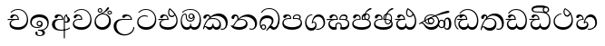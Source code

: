 SplineFontDB: 3.0
FontName: Test1
FullName: Test1
FamilyName: Test1
Weight: Regular
Copyright: Copyright (c) 2015, Pushpananda Ekanayaka
UComments: "2015-5-18: Created with FontForge (http://fontforge.org)"
Version: 001.000
ItalicAngle: 0
UnderlinePosition: -100
UnderlineWidth: 50
Ascent: 800
Descent: 200
InvalidEm: 0
LayerCount: 4
Layer: 0 0 "Back" 1
Layer: 1 0 "Fore" 0
Layer: 2 0 "Back 2" 1
Layer: 3 0 "Back 3" 1
XUID: [1021 936 285586038 14980836]
FSType: 0
OS2Version: 0
OS2_WeightWidthSlopeOnly: 0
OS2_UseTypoMetrics: 1
CreationTime: 1431930982
ModificationTime: 1434977780
OS2TypoAscent: 0
OS2TypoAOffset: 1
OS2TypoDescent: 0
OS2TypoDOffset: 1
OS2TypoLinegap: 90
OS2WinAscent: 0
OS2WinAOffset: 1
OS2WinDescent: 0
OS2WinDOffset: 1
HheadAscent: 0
HheadAOffset: 1
HheadDescent: 0
HheadDOffset: 1
OS2CapHeight: 0
OS2XHeight: 0
OS2Vendor: 'PfEd'
MarkAttachClasses: 1
DEI: 91125
Encoding: ISO8859-1
UnicodeInterp: none
NameList: AGL For New Fonts
DisplaySize: -48
AntiAlias: 1
FitToEm: 1
WinInfo: 48 16 13
BeginPrivate: 0
EndPrivate
Grid
-1000 140 m 0
 2000 140 l 1024
-1000 71 m 0
 2000 71 l 1024
-1000 322 m 0
 2000 322 l 1024
-1000 0 m 4
 2000 0 l 1028
-1000 431.5 m 0
 2000 431.5 l 1024
  Named: "1"
EndSplineSet
BeginChars: 256 30

StartChar: g
Encoding: 103 103 0
Width: 603
Flags: W
HStem: -1.15399 71.9065<162.868 390.485> 365.352 26.0267<164.677 305.633> 553.085 23.9947<193.045 346.963>
VStem: 31.596 34.308<156.163 284.916> 523.085 33.9212<205.852 374.742>
LayerCount: 4
Back
Fore
SplineSet
65.9040652651 217.756690347 m 0
 65.9040652651 314.122642713 148.491642868 365.351950183 233.999997455 365.351950183 c 0
 266 365.351950183 293.88667132 358.911108895 321 346 c 9
 321 375 l 17
 291.655125054 386.085841646 259 391.378618529 232.000003444 391.378618529 c 0
 126.170095138 391.378618529 31.5960301257 322.618280415 31.5960301257 207.869486361 c 0
 31.5960301257 80.6392374287 132.917850402 -1.15398720145 285.242387952 -1.15398720145 c 0
 447.244413075 -1.15398720145 557.006697374 115.25051458 557.006697374 271.182978806 c 0
 557.006697374 433.236971394 446.243363388 577.079858394 273.087127664 577.079858394 c 0
 176.649876667 577.079858394 103.927953012 539.371756626 57 470 c 9
 90 470 l 17
 132.781765602 525.005127203 194.707908634 553.085177402 275.440057829 553.085177402 c 0
 415.576556737 553.085177402 523.085468421 431.780189984 523.085468421 295.660472353 c 0
 523.085468421 148.526365796 418.412454023 70.7524940739 276.179776643 70.7524940739 c 0
 175.908160921 70.7524940739 65.9040652651 115.897355797 65.9040652651 217.756690347 c 0
EndSplineSet
Validated: 9
Layer: 2
SplineSet
97.904296875 261.756835938 m 4
 97.904296875 321 154 362.3515625 234 362.3515625 c 4
 266 362.3515625 293.88671875 355.911132812 321 343 c 13
 321 375 l 21
 291.655125054 386.085841646 259 391.378618529 232.000003444 391.378618529 c 4
 126.170095138 391.378618529 31.5960301257 322.618280415 31.5960301257 207.869486361 c 4
 31.5960301257 80.6392374287 132.917850402 -1.15398720145 285.242387952 -1.15398720145 c 4
 447.244413075 -1.15398720145 557.006697374 115.25051458 557.006697374 271.182978806 c 4
 557.006697374 433.236971394 446.243363388 577.079858394 273.087127664 577.079858394 c 4
 176.649876667 577.079858394 103.927953012 539.371756626 57 470 c 13
 93 470 l 21
 135 523 194.708007812 551.084960938 275.440429688 551.084960938 c 4
 418 551.084960938 489.0859375 430 489.0859375 325.66015625 c 4
 489.0859375 201 401 140 278 140 c 4
 188 140 97.904296875 174 97.904296875 261.756835938 c 4
EndSplineSet
Layer: 3
EndChar

StartChar: h
Encoding: 104 104 1
Width: 595
Flags: W
HStem: 0 71<150.041 395.614> 277 25<16.7575 263> 359 36<338.075 436.162> 395 36.5<150.639 234.669> 577 20G<311.5 355.5>
VStem: 45 37<127.613 229.669> 263.086 32.0605<302 361.086> 283 30<424.683 549.228> 513 32<186.191 352.059>
LayerCount: 4
Back
Fore
SplineSet
513 267 m 4xde80
 513 323.666666667 496 376 471 412 c 5
 456.333007812 379.333007812 426 359 383 359 c 4
 319.844284656 359 283 414 283 480 c 4xed80
 283 530 298 566 325 597 c 5
 386 564 456.96484375 492.2421875 493 430 c 4
 531.783203125 363.01171875 545 315 545 245 c 4
 545 117 459 0 276 0 c 4
 155 0 45 46 45 165 c 4
 45 195.720703125 54.775390625 227.831054688 78 248 c 4
 94.126953125 262.004882812 113 273 139 278 c 5
 172.760742188 290.19921875 213.875 302 251 302 c 6
 263 302 l 5
 263.08203125 304.041015625 263.0859375 306.041015625 263.0859375 308 c 4
 263.0859375 356 231 395 194 395 c 4xde80
 155 395 144 371 138.5 355 c 4
 131.951171875 335.948242188 121.87109375 323 100 323 c 4
 84 323 64 333.368164062 64 359 c 4xee80
 64 406 114 431.5 169 431.5 c 4
 257 431.5 295.146484375 363 295.146484375 290 c 4
 295.146484375 286.721679688 295.100585938 280.387695312 295 277 c 5
 231 277 l 6
 186.559570312 277 147.1171875 264.814453125 122 249 c 4
 95 232 82 206.05078125 82 180 c 4
 82 94 189 71 279 71 c 4
 432 71 513 148 513 267 c 4xde80
129 277 m 6
 58 276 32 272.666992188 16 270 c 5
 16 302 l 5
 261 302 l 5
 291 277 l 5
 129 277 l 6
452 440 m 5
 422 486 372 532 334 560 c 5
 322 542 313 518.666666667 313 484 c 4
 313 434.666666667 333 395 390 395 c 4
 414 395 441.763671875 406.140625 452 440 c 5
EndSplineSet
Validated: 5
Layer: 2
SplineSet
496 301 m 4
 496 351 484 387 471 410 c 5
 456 379 426 359 383 359 c 4
 319.844284656 359 283 414 283 480 c 4
 283 530 298 566 325 597 c 5
 386 564 456.96484375 492.2421875 493 430 c 4
 531.783203125 363.01171875 545 315 545 245 c 4
 545 117 459 0 276 0 c 4
 155 0 45 46 45 165 c 4
 45 195.720703125 54.775390625 227.831054688 78 248 c 4
 94.126953125 262.004882812 113 273 139 278 c 5
 172.760742188 290.19921875 213.875 302 251 302 c 6
 261 302 l 5
 261.08203125 304.041015625 261.0859375 306.041015625 261.0859375 308 c 4
 261.0859375 356 230 389 193 389 c 132
 170 389 152.745215065 371.085326199 147.5 355 c 132
 140 332 128 321 102 321 c 4
 84 321 64 333.368164062 64 359 c 4
 64 406 114 431.5 169 431.5 c 4
 257 431.5 295.146484375 363 295.146484375 290 c 4
 295.146484375 286.721679688 295.100585938 278.387695312 295 275 c 5
 233 275 l 6
 188.559570312 275 158.28515625 267.553710938 135 253 c 4
 119 243 108 227 108 207 c 4
 108 149 199 140 279 140 c 4
 432 140 496 210 496 301 c 4
129 275 m 6
 58 274 32 270.666992188 16 268 c 5
 16 302 l 5
 259 302 l 5
 291 275 l 5
 129 275 l 6
449 441 m 5
 419 485 372 529 334 557 c 5
 326 540 317 518 317 488 c 4
 317 438.666992188 350 406 394 406 c 4
 413 406 439 416 449 441 c 5
EndSplineSet
Layer: 3
EndChar

StartChar: k
Encoding: 107 107 2
Width: 806
Flags: HW
HStem: -1.22122 27.5682<559.984 654.223> -1.12219 73.5756<142.153 386.52> 284 24.102<271.739 394.102> 370.322 62.4564<392.293 556.559> 384.552 46.4482<139.019 212.636>
VStem: 55.1416 78.6055<307.696 379.695> 222.818 30.2031<317.164 368.129> 453.645 44.5226<127.762 240.069> 704 56<83.004 238.251>
LayerCount: 4
Back
Fore
SplineSet
266 295 m 5xb780
 291.868777723 304.341503066 317.103110119 308.102003375 345.043984241 308.102003375 c 4
 428.954738746 308.102003375 498.167706599 248.943565796 498.167706599 168.852729339 c 4
 498.167706599 52.8253283098 398.034743185 -1.12218963832 276.065197429 -1.12218963832 c 4
 150.102540557 -1.12218963832 67.0808080808 40.5852069078 27 124 c 5
 40.7929072222 117.80318661 52.6277304998 115.127928182 63 115.127928182 c 4
 124 115.127928182 132 208 214 285 c 5
 221 296 222.818359375 309.123046875 222.818359375 322 c 4
 222.818359375 356 208 384.551757812 174.461914062 384.551757812 c 4
 145 384.551757812 137 365 133.747070312 345 c 4
 131.163212277 329.113655791 125.893554688 304 94 304 c 4
 70 304 55.1416015625 322 55.1416015625 348 c 4
 55.1416015625 384 89.0173697483 431 154 431 c 4x6f80
 219.024722972 431 253.021412916 387 253.021412916 320.000003596 c 4
 253.021412916 319.004857764 253.014776925 318.004830877 253 317 c 5
 303.120666674 374.7809841 400.63630409 432.778158251 505.999705561 432.778158251 c 4
 646 432.778158251 760 335.012578119 760 183 c 4
 760 62.6098238798 687 -1.2212249427 613.000002085 -1.2212249427 c 4
 588.31102476 -1.2212249427 563.69220406 6.1181390751 542 21 c 5
 555 43 l 5
 573.124113785 31.705262424 592.007025006 26.3469673742 609.999998276 26.3469673742 c 4
 661 26.3469673742 704 70.1055097822 704 149 c 4
 704 293 570 370.321757521 448.000003924 370.321757521 c 4
 375 370.321757521 309.728660757 344.88762706 266 295 c 5xb780
338 284 m 4
 160 284 180 144 107 102 c 5
 153.257237239 81.9872621893 205.412698335 72.4533905482 263.508417596 72.4533905482 c 4
 374 72.4533905482 453.645120832 110 453.645120832 189.999995741 c 4
 453.645120832 246 399.033203125 284 338 284 c 4
EndSplineSet
Layer: 2
SplineSet
269 297 m 5
 294.869140625 306.341796875 317.103110119 308.102003375 345.043984241 308.102003375 c 4
 428.954738746 308.102003375 498.167706599 248.943565796 498.167706599 168.852729339 c 4
 498.167706599 52.8253283098 398.034743185 -1.12218963832 276.065197429 -1.12218963832 c 4
 136 -1.12218963832 23 60 24 174 c 5
 34 168 51 162.127929688 67 162.127929688 c 4
 133 162.127929688 132 208 214 285 c 5xb7
 219 296 220.818359375 309.123046875 220.818359375 322 c 4
 220.818359375 356 204 379.551757812 180.461914062 379.551757812 c 4
 160 379.551757812 146 370 143.747070312 345 c 4
 141.766601562 323.01953125 131 294 99 294 c 4
 82 294 55.1414577919 304 55.1414577919 338.999999066 c 4
 55.1414577919 384.002988141 89.0173697483 431 154 431 c 4xaf
 219.024722972 431 253.021412916 387 253.021412916 320.000003596 c 4
 253.021412916 319.004857764 253.014776925 318.004830877 253 317 c 5
 303.120666674 374.7809841 400.63630409 432.778158251 505.999705561 432.778158251 c 4
 646 432.778158251 760 335.012578119 760 183 c 4
 760 62.6098238798 691 -1.2216796875 607 -1.2216796875 c 4
 566 -1.2216796875 544 7 528 19 c 5
 541 43 l 5
 553 35 569 31.3466796875 584 31.3466796875 c 4
 626 31.3466796875 646 75 646 116 c 4
 646 245 530 340 407 340 c 4
 354 340 302 328 269 297 c 5
334 281 m 4
 190 281 199 197 135 154 c 5
 164 146 205.904296875 139 264 139 c 4
 374.491210938 139 420 171 420 220 c 4
 420 254 394 281 334 281 c 4
EndSplineSet
Layer: 3
EndChar

StartChar: y
Encoding: 121 121 3
Width: 653
Flags: W
HStem: -1.30331 27.5084<352 459.125> -0.762226 72.7622<118.584 291.672> 212.412 24.7581<271.316 319.044> 280.021 23.332<136.602 205.514> 362 70.0093<358.596 489.218> 383.056 48.9775<109.558 183.814>
VStem: 32.9551 36.7952<120.972 227.466> 206 33<303 356.706> 239 22<188.818 197.852> 330.111 36.0512<111.65 206.799> 557.148 47.8706<117.773 286.729>
LayerCount: 4
Back
Fore
SplineSet
261 182 m 5xbae0
 267.753468094 203.010789627 281.517899979 212.412279499 294.999999474 212.412279499 c 4
 315 212.412279499 330.111487969 194.870510204 330.111487969 164.323187208 c 4
 330.111487969 100.488408082 274.436769939 72 208 72 c 4
 133.657431312 72 69.7502819416 105.728297678 69.7502819416 175.35945891 c 4
 69.7502819416 245.325077118 125 280.020701546 204.99999651 280.020701546 c 4
 215.953374632 280.020701546 227.31985131 279.352438269 239 278 c 5x7ae0
 237.805156657 360.444190658 197.349468601 432.033407495 118.454977226 432.033407495 c 4
 61.7023205405 432.033407495 33.0236931219 394.207779183 33.0236931219 364.000000718 c 4
 33.0236931219 341 46 327.240234375 65.802734375 327.240234375 c 4
 86.6728515625 327.240234375 100 340 106 355.69271051 c 4
 111.797734694 370.856405871 123.504556884 383.05591496 144.456595979 383.05591496 c 4
 182 383.05591496 206 345.316862256 206 303 c 5
 201.958859853 303.223164665 197.957701716 303.35267071 194.00000399 303.35267071 c 4
 100 303.35267071 32.955072243 246 32.955072243 155.113004833 c 4
 32.955072243 61.0614182824 103.482897226 -0.762226007727 201.033156494 -0.762226007727 c 4x7760
 295.501309239 -0.762226007727 366.162675468 52.9926813027 366.162675468 145.349815118 c 4
 366.162675468 199.139276778 338 237.170373002 300.000001328 237.170373002 c 4
 290.634007167 237.170373002 280.834632615 234.531980846 271 229 c 5
 293 317.666666667 340.666666667 362 414 362 c 4
 504.79384916 362 557.147781594 288.168710145 557.147781594 192.821331899 c 4
 557.147781594 93.4058364165 487 26.2051161814 388.000004424 26.2051161814 c 4
 376.35311101 26.2051161814 364.328223026 27.0869998752 352 29 c 5
 352 2 l 5
 365.993045889 -0.266479263683 379.685193513 -1.30330825989 392.999994701 -1.30330825989 c 4
 516 -1.30330825989 605.018348624 92.0044933398 605.018348624 210.961535223 c 4
 605.018348624 328.650705644 542.17352523 432.009345794 430.301685736 432.009345794 c 4
 329.087366383 432.009345794 248 317 239 192 c 5
 261 182 l 5xbae0
EndSplineSet
Validated: 9
Layer: 2
SplineSet
263 182 m 1
 269.75390625 203.010742188 281.517578125 211.412109375 295 211.412109375 c 0
 309 211.412109375 318 202 318 188 c 0
 318 140 246 131.86328125 208 131.86328125 c 0
 156 131.86328125 93.75 152 93.75 207.359375 c 0
 93.75 244 125 278.020507812 205 278.020507812 c 0
 215.953125 278.020507812 227.3203125 277.352539062 239 276 c 1
 239 362 197.349468601 432.033407495 118.454977226 432.033407495 c 0
 61.7023205405 432.033407495 33.0236931219 394.207779183 33.0236931219 364.000000718 c 0
 33.0236931219 336 50 325 70 325 c 0
 84 325 99.8439988976 332.063108416 108 352 c 0
 117 374 127 380 149 380 c 0
 181 380 205 342 205 303 c 1
 200.958984375 303.223632812 197.957701716 303.35267071 194.00000399 303.35267071 c 0
 100 303.35267071 32.955072243 246 32.955072243 155.113004833 c 0
 32.955072243 61.0614182824 103.482897226 -0.762226007727 201.033156494 -0.762226007727 c 0
 295.501309239 -0.762226007727 366.162675468 52.9926813027 366.162675468 145.349815118 c 0
 366.162675468 199.139276778 338 237.170373002 300.000001328 237.170373002 c 0
 290.634007167 237.170373002 280.834632615 234.531980846 271 229 c 1
 292 288 332 322 412 322 c 0
 502.793945312 322 541.147460938 250 541.147460938 192.821289062 c 0
 541.147460938 93.40625 487 28.205078125 388 28.205078125 c 0
 376.353515625 28.205078125 364.328125 29.0869140625 352 31 c 1
 352 2 l 1
 365.993045889 -0.266479263683 379.685193513 -1.30330825989 392.999994701 -1.30330825989 c 0
 516 -1.30330825989 605.018348624 92.0044933398 605.018348624 210.961535223 c 0
 605.018348624 328.650705644 542.17352523 432.009345794 430.301685736 432.009345794 c 0
 329.087366383 432.009345794 248 317 239 192 c 1
 263 182 l 1
EndSplineSet
Layer: 3
EndChar

StartChar: v
Encoding: 118 118 4
Width: 647
Flags: W
HStem: 0 71<124.979 272.289 352.683 492.381> 288 27<15 125 153.105 261> 391.268 40.8998<156.839 237.617> 468 21G<73 129.601> 556.09 25.9301<215.136 381.468>
VStem: 45.8805 37.511<116.693 232.546> 299 27<106.668 178> 562.143 35.8443<167.396 374.342>
LayerCount: 4
Back
Fore
SplineSet
76.2109375 374.122070312 m 4
 76.2109375 414 123.100792732 432.167358968 165.27885421 432.167358968 c 4
 249.407348514 432.167358968 293.626701618 373.979249619 295 288 c 5
 220 288 l 6
 126.957367049 288 83.3915037787 230 83.3915037787 174.000001556 c 4
 83.3915037787 121.64183372 123.262203778 71 198 71 c 4
 247.046364159 71 299 95.1647551294 299 143 c 6
 299 178 l 5
 326 178 l 5
 326 143 l 6
 326 97.0862774658 373.775105866 71 424 71 c 4
 520.489182971 71 562.143099583 167.485004935 562.143099583 273.218225728 c 4
 562.143099583 428 456 556.09016266 298.464776119 556.09016266 c 4
 217.965924033 556.09016266 153.202703235 524.901888832 106 468 c 5
 73 468 l 5
 127.257569341 545.9335996 209.737496069 582.020255488 304.118964686 582.020255488 c 4
 478.635692634 582.020255488 597.987383913 444 597.987383913 258.221926564 c 4
 597.987383913 126.285711076 547.007371766 -0.0251311659364 427.655553183 -0.0251311659364 c 4
 363.027670828 -0.0251311659364 334.630436238 28.5207489381 313 59 c 5
 283.406198924 21.686076905 250 0 199 0 c 4
 97.9838045205 0 45.8804869702 81.1902905721 45.8804869702 161.999997835 c 4
 45.8804869702 212 71.0486818679 264.197947883 125 288 c 5
 15 288 l 5
 15 315 l 5
 261 315 l 5
 258.164478188 357.532827182 228 391.267578125 198 391.267578125 c 4
 180.364257812 391.267578125 165.118202841 387.385986725 151 363 c 4
 140 344 126.646484375 339.263671875 113 339.263671875 c 4
 93 339.263671875 76.2109375 353 76.2109375 374.122070312 c 4
EndSplineSet
Validated: 1
Layer: 2
SplineSet
76.2109375 373.122070312 m 4
 76.2109375 416 123.100585938 432.166992188 165.279296875 432.166992188 c 4
 244 432.166992188 294 378 295 286 c 5
 224 286 l 6
 130.95703125 286 105.391601562 236 105.391601562 205 c 4
 105.391601562 151 149.990234375 131 203 131 c 4
 267 131 298 152 298 191 c 6
 298 212 l 5
 327 212 l 5
 327 191 l 6
 327 155 353 131 414 131 c 4
 489 131 542.143554688 195 542.143554688 288.217773438 c 4
 542.143554688 429 456 554.08984375 298.46484375 554.08984375 c 4
 217.965820312 554.08984375 156 523 108 468 c 5
 73 468 l 5
 127.257569341 545.9335996 209.737496069 582.020255488 304.118964686 582.020255488 c 4
 478.635692634 582.020255488 597.987383913 444 597.987383913 258.221926564 c 4
 597.987383913 126.285711076 547.007371766 -0.0251311659364 427.655553183 -0.0251311659364 c 4
 363.027670828 -0.0251311659364 334.630436238 28.5207489381 313 59 c 5
 283.406198924 21.686076905 250 0 199 0 c 4
 97.9838045205 0 45.8804869702 81.1902905721 45.8804869702 161.999997835 c 4
 45.8804869702 212 71.048828125 262.198242188 125 286 c 5
 15 286 l 5
 15 315 l 5
 259 315 l 5
 256.1640625 357.533203125 226 388.267578125 198 388.267578125 c 4
 184 388.267578125 168.203125 387.365234375 153 360 c 4
 143 342 130 337.263671875 114 337.263671875 c 4
 94 337.263671875 76.2109375 351 76.2109375 373.122070312 c 4
EndSplineSet
Layer: 3
EndChar

StartChar: m
Encoding: 109 109 5
Width: 616
Flags: W
HStem: 0 71<167.441 436.874> 301.718 25.2104<137.183 244.682 353.184 480.514> 395.274 38.3514<146.88 231.541> 404.638 28.4804<381.892 483.336>
VStem: 31.3314 37.6686<145.617 254.663> 55.3252 83.3285<333.165 389.37> 244.682 30.1876<325.316 378.086> 321.143 32.0411<325 379.229> 505.479 35.54<315.441 386.529> 540 34.0059<151.063 258.063>
LayerCount: 4
Back
Fore
SplineSet
438.844851469 433.118522656 m 4xdb40
 505 433.118522656 541.018818118 392.966132064 541.018818118 354.00000109 c 4xd380
 541.018818118 334 532.547911667 316.666882281 514 303 c 5
 554.33230994 279.472819202 574.005875264 240.742748716 574.005875264 186.451529958 c 4
 574.005875264 55.5619188946 447.644682871 -7.1054273576e-15 307 0 c 4
 158.589562849 0 31.3313942639 45.9203100819 31.3313942639 183.554236057 c 4xdb40
 31.3313942639 274.623686336 99.2296726839 326.928127469 206.999992832 326.928127469 c 4
 220 326.928127469 231.208483236 326.289067581 244 325 c 5
 244.46074454 328.824179686 244.682006201 332.490731105 244.682006201 336.000018199 c 4
 244.682006201 375 219.122578671 395.274253688 188.000000927 395.274253688 c 4
 155.970149562 395.274253688 143.560777761 378.802322884 138.653731877 360.000000482 c 4
 135 346 122.345703125 328.073242188 94 328.073242188 c 4
 75 328.073242188 55.3251953125 340 55.3251953125 365 c 4
 55.3251953125 409 103 433.625654084 158.189212207 433.625654084 c 4xe7
 230.547628845 433.625654084 274.869626667 401 274.869626667 334.000351519 c 4
 274.869626667 322.637138529 273.631835938 311.303710938 271 298 c 5
 253.180664062 300.375976562 218.23046875 301.717773438 217 301.717773438 c 4
 139.720703125 301.717773438 69 275.738098097 69 201 c 4
 69 106.583973361 193 71 307 71 c 4
 413.550560931 71 540 110 540 205 c 4
 540 277.999460492 472 303.612307156 394.000002487 303.612307156 c 4
 370.819078063 303.612307156 346.926878013 301.168523275 324 297 c 5
 322.072237276 307.92398877 321.143157328 318.266754681 321.143157328 327.99999265 c 4
 321.143157328 397 365.956884184 433.118522656 438.844851469 433.118522656 c 4xdb40
489 315 m 5
 500.332281081 325.70270991 505.478854717 338.485512262 505.478854717 350.99999917 c 4
 505.478854717 380 479 404.638085784 432.00000156 404.638085784 c 4
 388.777760128 404.638085784 353.184269997 381 353.184269997 336 c 4
 353.184269997 332.227818093 353.463260313 328.864525744 354 325 c 5
 370.954790497 327.055126121 387.344972512 328.097600692 402.999995377 328.097600692 c 4
 436 328.097600692 464.459880481 323.7643284 489 315 c 5
EndSplineSet
Validated: 1
Layer: 2
SplineSet
438.844851469 433.118522656 m 1052
438.844851469 433.118522656 m 1052
438.844851469 433.118522656 m 4,0,1
 505 433.118522656 541.018818118 392.966132064 541.018818118 354.00000109 c 4,0,0
 541.018818118 334 532.547911667 316.666882281 514 303 c 5,2,3
 554.33230994 279.472819202 574.005875264 240.742748716 574.005875264 186.451529958 c 4,4,5
 574.005875264 55.5619188946 447.644682871 -7.1054273576e-15 307 0 c 4,6,7
 158.589562849 0 31.3313942639 45.9203100819 31.3313942639 183.554236057 c 4,8,9
 31.3313942639 274.623686336 99.2296726839 326.928127469 206.999992832 326.928127469 c 4,0,0
 220 326.928127469 229.208007812 326.2890625 242 325 c 5,10,11
 242.4609375 328.82421875 242.681640625 332.491210938 242.681640625 336 c 4,0,0
 242.681640625 376 217 390.274414062 194 390.274414062 c 4,0,0
 166 390.274414062 151.787512786 376.43949242 145.653320312 358 c 4,0,0
 139 338 122 326.073242188 97 326.073242188 c 4,0,0
 76 326.073242188 55.3251953125 337 55.3251953125 367 c 4,0,0
 55.3251953125 408 103 433.625654084 158.189212207 433.625654084 c 4,16,17
 230.547628845 433.625654084 274.869626667 401 274.869626667 334.000351519 c 4,0,0
 274.869626667 322.637138529 273.631835938 309.303710938 271 296 c 5,18,19
 253.180664062 298.375976562 218.23046875 299.717773438 217 299.717773438 c 4,0,0
 144 299.717773438 96 274 96 231 c 4,20,21
 96 158 206 140 307 140 c 4,22,23
 404 140 507 166 507 239 c 4,24,25
 507 276 468 301.612304688 394 301.612304688 c 4,0,0
 370.819335938 301.612304688 346.926757812 299.168945312 324 295 c 5,26,27
 322.072265625 305.923828125 321.143157328 318.266754681 321.143157328 327.99999265 c 4,0,0
 321.143157328 397 365.956884184 433.118522656 438.844851469 433.118522656 c 4,0,1
487 315 m 5,28,29
 498.33203125 325.703125 502.478515625 338.485351562 502.478515625 351 c 4,0,0
 502.478515625 380 479 402.637695312 432 402.637695312 c 4,0,0
 390 402.637695312 355.184570312 381 355.184570312 336 c 4,0,0
 355.184570312 332.227539062 355.462890625 328.864257812 356 325 c 5,32,33
 372.955078125 327.0546875 387.344972512 328.097600692 402.999995377 328.097600692 c 4,0,0
 436 328.097600692 462.459960938 323.764648438 487 315 c 5,28,29
EndSplineSet
Layer: 3
SplineSet
271 297 m 5
 226.333333333 301.666666667 186.333333333 299.333333333 151 290 c 4
 110.333333333 278.666666667 90 256 90 222 c 4
 90 213.333333333 91.6666666667 204.333333333 95 195 c 4
 111.666666667 143 184.333333333 117 313 117 c 4
 435.666666667 117 504 142.333333333 518 193 c 4
 520.666666667 203.666666667 522 213.666666667 522 223 c 4
 522 265 497.333333333 289.666666667 448 297 c 4
 412.666666667 302.333333333 371.333333333 302.333333333 324 297 c 5
 322 308.333333333 321 319 321 329 c 4
 321 361.666666667 331.666666667 387.5 353 406.5 c 132
 374.333333333 425.5 405.333333333 434.333333333 446 433 c 4
 472.666666667 432.333333333 495 424.666666667 513 410 c 132
 531 395.333333333 540 377 540 355 c 4
 540 331 531.333333333 313.666666667 514 303 c 5
 554 279.666666667 574 241.333333333 574 188 c 4
 574 180 573.333333333 171.666666667 572 163 c 4
 566 111 537.666666667 70.3333333333 487 41 c 4
 439.666666667 13.6666666667 379.666666667 0 307 0 c 4
 227.666666667 0 164.333333333 12.6666666667 117 38 c 4
 65 66.6666666667 36.6666666667 109.666666667 32 167 c 4
 26 243 61.3333333333 291.666666667 138 313 c 4
 176.666666667 323.666666667 212 326.333333333 244 321 c 5
 244.666666667 326.333333333 245 331.666666667 245 337 c 4
 245 371 228 388 194 388 c 4
 176 388 162.333333333 381.333333333 153 368 c 4
 139.666666667 348 123.333333333 335 104 329 c 4
 100.666666667 328.333333333 97.3333333333 328 94 328 c 4
 84.6666666667 328 76.6666666667 331.666666667 70 339 c 132
 63.3333333333 346.333333333 60 355.333333333 60 366 c 4
 60 373.333333333 61.6666666667 380 65 386 c 4
 80.3333333333 416.666666667 108.666666667 432 150 432 c 4
 157.333333333 432 166 431.666666667 176 431 c 4
 242 426.333333333 275 394.333333333 275 335 c 4
 275 323.666666667 273.666666667 311 271 297 c 5
489 315 m 5
 500.333333333 323.666666667 506 335 506 349 c 260
 506 363 500.833333333 375.5 490.5 386.5 c 132
 480.166666667 397.5 467 403.333333333 451 404 c 4
 418.333333333 406 393.166666667 399.5 375.5 384.5 c 132
 357.833333333 369.5 350.666666667 349.666666667 354 325 c 5
 388 327 409 327.666666667 417 327 c 4
 446.333333333 325.666666667 470.333333333 321.666666667 489 315 c 5
EndSplineSet
EndChar

StartChar: uni0080
Encoding: 128 128 6
Width: 603
Flags: W
LayerCount: 4
Back
Fore
Validated: 1
Layer: 2
Layer: 3
EndChar

StartChar: uni0081
Encoding: 129 129 7
Width: 603
Flags: W
LayerCount: 4
Back
Fore
Validated: 1
Layer: 2
Layer: 3
EndChar

StartChar: P
Encoding: 80 80 8
Width: 603
Flags: W
LayerCount: 4
Back
Fore
Validated: 1
Layer: 2
Layer: 3
EndChar

StartChar: Q
Encoding: 81 81 9
Width: 603
Flags: W
LayerCount: 4
Back
Fore
Validated: 1
Layer: 2
Layer: 3
EndChar

StartChar: i
Encoding: 105 105 10
Width: 636
Flags: HW
HStem: 0 70<131.394 272.429 339.859 473.334> 224 29<238.559 353.314> 289 27<288.575 353.616> 410 24<118.455 166.158 290.605 351.086> 466 21G<62 115.5> 555 23<208.36 374.739>
VStem: 30 31<166.2 328.311> 172 27<290.656 402.998> 245 29<329.438 396.012> 293 24<103.887 167> 389 29<285.479 359.953> 554 36<182.11 371.953>
LayerCount: 4
Back
Fore
SplineSet
274 363 m 0
 274 337 295 316 321 316 c 0
 347 316 368 337 368 363 c 0
 368 389 347 410 321 410 c 0
 295 410 274 389 274 363 c 0
388 331 m 1
 382 318 358.65625 289 318 289 c 0
 271.278320312 289 245 324.079101562 245 360 c 256
 245 402 277 434 322 434 c 0
 381 434 418 389 418 330 c 0
 418 268 367 224 296 224 c 0
 225.25445084 224 172 267 172 339 c 0
 172 344.219726562 172.27544052 362.934877611 172.27544052 371.999999557 c 0
 172.27544052 392 168.197801988 406 145 406 c 0
 94 406 61 327 61 254 c 0
 61 149.666457941 116 70 199 70 c 0
 273 70 293 107.666992188 293 141 c 2
 293 167 l 1
 317 167 l 1
 317 140 l 2
 317 95.748046875 356 71 410 71 c 0
 505.558649722 71 554 181.873239616 554 286 c 0
 554 433.479491635 458 556 298 556 c 0
 199 556 140 525 93 466 c 5
 62 466 l 1
 107 531 173 579 300 579 c 0
 488 579 590 431.114542606 590 254 c 0
 590 126.500578052 543 0 406 0 c 0
 365 0 321 16 305 55 c 1
 283 15 246 0 196 0 c 0
 78 0 30 127 30 224 c 0
 30 332 74 431.5 148 431.5 c 0
 167.006835938 431.5 173 428 180 423 c 0
 190.609375 415.421875 198.873046875 401 198.873046875 371 c 0
 198.873046875 357 199 340.014648438 199 337 c 0
 199 284 240 253 295 253 c 0
 348 253 389 281 389 326 c 0
 389 327 389 329 388 331 c 1
EndSplineSet
Layer: 2
SplineSet
274.940429688 361 m 4
 274.940429688 335.51953125 295.51953125 314.940429688 321 314.940429688 c 4
 346.48046875 314.940429688 367.059570312 335.51953125 367.059570312 361 c 4
 367.059570312 386.48046875 346.48046875 407.059570312 321 407.059570312 c 4
 295.51953125 407.059570312 274.940429688 386.48046875 274.940429688 361 c 4
388 331 m 5
 383 316 362 285 318 285 c 4
 271.34375 285 243 322 243 360 c 260
 243 402 274 434 322 434 c 4
 384 434 420 389 420 330 c 4
 420 265 367 225 296 225 c 4
 222 225 170 264 170 339 c 4
 170 344.219726562 170.275390625 362.934570312 170.275390625 372 c 4
 170.275390625 392 164 403 145 403 c 4
 98 403 74 329 74 279 c 4
 74 198 126 138 204 138 c 4
 273 138 291 171.666992188 291 205 c 6
 291 208 l 5
 319 208 l 5
 319 204 l 6
 319 171 342 139 403 139 c 4
 498.55859375 139 531 230 531 323 c 4
 531 437 458 553 298 553 c 4
 199 553 142 522 96 466 c 5
 62 466 l 5
 107 531 173 579 300 579 c 4
 488 579 590 431.114542606 590 254 c 4
 590 126.500578052 543 0 406 0 c 4
 365 0 321 16 305 55 c 5
 283 15 246 0 196 0 c 4
 78 0 30 127 30 224 c 4
 30 332 74 431.5 148 431.5 c 4
 167.006835938 431.5 175 428 182 423 c 4
 192.609375 415.421875 200.873046875 401 200.873046875 371 c 4
 200.873046875 357 201 340.014648438 201 337 c 4
 201 284 240 256 295 256 c 4
 348 256 389 281 389 326 c 4
 389 327 389 329 388 331 c 5
EndSplineSet
Layer: 3
EndChar

StartChar: j
Encoding: 106 106 11
Width: 746
Flags: W
HStem: -1 72<139.59 257.82 329.334 448.361> -1 27<505.666 596.496> 73 27<70.1748 107.875> 288 25<214.989 383.323> 368 66<333.021 512.513> 392 41<120.163 188.978>
VStem: 21 26<19.0385 55.9456> 29 77<300.927 379.449> 194.895 30.1055<346 383.641> 281 26<106.78 163> 474 41<98.2673 214.703> 649 52<91.197 241.445>
LayerCount: 4
Back
SplineSet
101 303 m 0
 94.3333333333 297 84.6666666667 294 72 294 c 0
 55.3333333333 294 43.6666666667 298 37 306 c 128
 30.3333333333 314 27 324 27 336 c 0
 27 354 34 372.166666667 48 390.5 c 128
 62 408.833333333 79.3333333333 421.333333333 100 428 c 0
 111.333333333 431.333333333 123.333333333 433 136 433 c 0
 163.333333333 433 185 426 201 412 c 0
 220.333333333 394 228.333333333 371 225 343 c 1
 246.333333333 367 281 388.333333333 329 407 c 0
 382.333333333 427.666666667 433 436 481 432 c 0
 541.666666667 426.666666667 592.666666667 403.333333333 634 362 c 0
 676 318.666666667 698.333333333 265.333333333 701 202 c 0
 703 149.333333333 691.333333333 104 666 66 c 0
 642 30.6666666667 612 9.33333333333 576 2 c 0
 547.333333333 -4 523.333333333 -0.666666666667 504 12 c 1
 506 38 l 1
 514 33.3333333333 525 30 539 28 c 0
 553.666666667 26 565.333333333 27 574 31 c 0
 628.666666667 54.3333333333 653.333333333 99.3333333333 648 166 c 0
 644 212.666666667 626 254 594 290 c 0
 564.666666667 323.333333333 531 345 493 355 c 0
 461.666666667 363.666666667 430.666666667 368 400 368 c 0
 326.666666667 368 266.333333333 346.333333333 219 303 c 1
 249 309.666666667 277.666666667 313 305 313 c 0
 364.333333333 313 412.666666667 298.166666667 450 268.5 c 128
 487.333333333 238.833333333 508.666666667 197 514 143 c 0
 517.333333333 108.333333333 511 77.6666666667 495 51 c 128
 479 24.3333333333 455.333333333 8 424 2 c 0
 414.666666667 0 405.666666667 -1 397 -1 c 0
 351 -1 317.333333333 20.3333333333 296 63 c 1
 278.666666667 21.6666666667 249 0.333333333333 207 -1 c 0
 178.333333333 -1.66666666667 150.666666667 11 124 37 c 0
 122.666666667 38.3333333333 118 45.6666666667 110 59 c 0
 104 68.3333333333 97.3333333333 73 90 73 c 0
 78 73 67.6666666667 66.1666666667 59 52.5 c 128
 50.3333333333 38.8333333333 46.3333333333 25 47 11 c 1
 21 22 l 1
 24.3333333333 52 34.5 87.1666666667 51.5 127.5 c 128
 68.5 167.833333333 87.6666666667 202.666666667 109 232 c 0
 135 268 163 299.333333333 193 326 c 1
 193.666666667 332.666666667 194 339 194 345 c 0
 194 373 183.666666667 388.333333333 163 391 c 0
 139.666666667 394.333333333 126.333333333 385 123 363 c 0
 117.666666667 331.666666667 110.333333333 311.666666667 101 303 c 0
179 267 m 1
 161.666666667 252.333333333 145 233.666666667 129 211 c 0
 100.333333333 170.333333333 80.6666666667 131.666666667 70 95 c 1
 76 98.3333333333 82.3333333333 100 89 100 c 0
 94.3333333333 100 106.666666667 96 126 88 c 0
 156 75.3333333333 181 69.6666666667 201 71 c 0
 227.666666667 73 249 83.6666666667 265 103 c 0
 275 115.666666667 279.666666667 135.666666667 279 163 c 1
 309 163 l 1
 308.333333333 138.333333333 311.666666667 119.666666667 319 107 c 0
 335 80.3333333333 363 68.3333333333 403 71 c 0
 424.333333333 72.3333333333 442.166666667 82.5 456.5 101.5 c 128
 470.833333333 120.5 477 141.333333333 475 164 c 0
 469 228 426 267.333333333 346 282 c 0
 334 284 319 285 301 285 c 0
 244.333333333 285 203.666666667 279 179 267 c 1
EndSplineSet
Fore
SplineSet
106 323 m 0xb5f0
 99 305 84 297 69 297 c 0
 35 297 29 328 29 340 c 0
 29 394.098632812 79.3632281498 433 136 433 c 0xb5f0
 188.347731079 433 225 399 225 350 c 0
 225 349 225 348 225 346 c 1
 284 401 366 434 453 434 c 0
 603 434 701.000000002 328 701 192 c 0
 700.999999999 109.999777824 658 -1 550 -1 c 0
 540 -1 523.333333333 -0.666666666667 504 12 c 1
 506 38 l 1
 515 31 532 26 554 26 c 0x79f0
 606 26 649 80 649 153 c 0
 649 285 534.341514142 368 400 368 c 0
 326.666666667 368 261.333007812 347.333007812 214 304 c 1
 244 312 277.666666667 313 305 313 c 0
 425 313 515 248 515 126 c 0
 515 67.8472233203 482 -1 397 -1 c 0
 351 -1 317.333333333 20.3333333333 296 63 c 1
 278.666666667 21.6666666667 246.021148364 -1 204 -1 c 0
 117 -1 120 73 87 73 c 0
 64.6748046875 73 50 51 47 11 c 1
 21 22 l 1xbaf0
 28.6966338402 91.2697045622 74.2942734931 184.279626053 109 232 c 0
 135 268 163 297.333007812 193 324 c 1
 194 329 194.89453125 339.435546875 194.89453125 345 c 0
 194.89453125 369 183.407917035 392 158 392 c 0
 144 392 122.478515625 384.287109375 116 363 c 0
 109 340 112.653628896 340.109331446 106 323 c 0xb5f0
178 269 m 1
 160.666992188 254.333007812 145 234.666992188 129 212 c 0
 100.333007812 171.333007812 80.6666666667 131.666666667 70 95 c 1
 76 98.3333333333 82.3333333333 100 89 100 c 0
 118 100 142 71 199 71 c 0
 250.182680149 71 281 101.864211954 281 162 c 0
 281 164.208984375 281.041015625 161.3046875 281 163 c 1
 307 163 l 1
 306.963867188 161.6640625 307 163.330078125 307 162 c 0
 307 96.92631064 334 71 392 71 c 0
 454.088867188 71 474 123 474 159 c 0
 474 242 403.87890625 288 301 288 c 0
 244.333007812 288 202.666992188 281 178 269 c 1
EndSplineSet
Validated: 1
Layer: 2
SplineSet
113 323 m 4
 104.732279418 305.545923216 87 297 72 297 c 132
 35 297 29 328 29 340 c 4
 29 394.098632812 79.3632281498 433 136 433 c 4
 188.347731079 433 225 399 225 350 c 4
 225 349 225 348 225 346 c 5
 284 401 366 434 453 434 c 4
 603 434 701.000000002 328 701 192 c 4
 700.999999999 109.999777824 658 -1 550 -1 c 4
 540 -1 520 0 504 12 c 5
 506 40 l 5
 515 33 531 30 543 30 c 4
 584 30 600 77 600 123 c 4
 600 283 458 344 353 344 c 4
 289 344 244 328 214 304 c 5
 244 312 277.666992188 314 305 314 c 4
 425 314 515 250 515 126 c 4
 515 67.8472233203 482 -1 397 -1 c 4
 351 -1 317.333333333 20.3333333333 296 63 c 5
 278.666666667 21.6666666667 246.021148364 -1 204 -1 c 4
 117 -1 120 73 87 73 c 4
 64.6748046875 73 52 51 49 11 c 5
 21 22 l 5
 28.6966338402 91.2697045622 74.2942734931 184.279626053 109 232 c 4
 135 268 162 296.333007812 192 323 c 5
 193 328 193 335.435546875 193 341 c 4
 193 368 182 386 158 386 c 4
 144 386 128.438133087 378.533465805 124 363 c 4
 118 342 122 342 113 323 c 4
180 268 m 5
 162.666992188 253.333007812 146.522390704 234.996134377 131 212 c 4
 104 172 101 163 91 143 c 5
 103 153 115 160 129 160 c 4
 161 160 172 140 212 140 c 4
 258 140 280 157 280 214 c 4
 280 216.208984375 280.041015625 214.3046875 280 216 c 5
 308 216 l 5
 307.963867188 214.6640625 308 216.330078125 308 215 c 4
 308 154 332 140 377 140 c 4
 418 140 443 169 443 204 c 4
 443 246 402 287 301 287 c 4
 244.333007812 287 204.666992188 280 180 268 c 5
EndSplineSet
Layer: 3
SplineSet
113 323 m 4
 104.732279418 305.545923216 87 297 72 297 c 132
 35 297 29 328 29 340 c 4
 29 394.098632812 79.3632281498 433 136 433 c 4
 188.347731079 433 225 399 225 350 c 4
 225 349 225 348 225 346 c 5
 284 401 366 434 453 434 c 4
 603 434 701.000000002 328 701 192 c 4
 700.999999999 109.999777824 658 -1 550 -1 c 4
 540 -1 520 0 504 12 c 5
 506 40 l 5
 515 33 531 30 543 30 c 4
 584 30 600 77 600 123 c 4
 600 283 458 344 353 344 c 4
 289 344 244 328 214 304 c 5
 244 312 277.666992188 314 305 314 c 4
 425 314 515 250 515 126 c 4
 515 67.8472233203 482 -1 397 -1 c 4
 351 -1 317.333333333 20.3333333333 296 63 c 5
 278.666666667 21.6666666667 246.021148364 -1 204 -1 c 4
 117 -1 120 73 87 73 c 4
 64.6748046875 73 52 51 49 11 c 5
 21 22 l 5
 28.6966338402 91.2697045622 74.2942734931 184.279626053 109 232 c 4
 135 268 162 296.333007812 192 323 c 5
 193 328 193 335.435546875 193 341 c 4
 193 368 182 386 158 386 c 4
 144 386 128.438133087 378.533465805 124 363 c 4
 118 342 122 342 113 323 c 4
180 268 m 5
 162.666992188 253.333007812 146.522390704 234.996134377 131 212 c 4
 104 172 101 163 91 143 c 5
 103 153 115 160 129 160 c 4
 161 160 172 140 212 140 c 4
 250 140 280 152 280 203 c 4
 280 205.208984375 280.041015625 214.3046875 280 216 c 5
 308 216 l 5
 307.963867188 214.6640625 308 204.330078125 308 203 c 4
 308 149 343 140 377 140 c 4
 418 140 443 169 443 204 c 4
 443 246 402 287 301 287 c 4
 244.333007812 287 204.666992188 280 180 268 c 5
EndSplineSet
EndChar

StartChar: p
Encoding: 112 112 12
Width: 598
Flags: W
HStem: 0 71<152.089 433.664> 289 22<150.212 236.589 323.798 432.118> 391 41<144.207 224.986> 406 28<405.232 472.598> 597 20G<532.5 552>
VStem: 33 37<135.01 237.733> 237 29<311.179 373.541> 293 30<309.328 378.087> 359 29<323.775 392.145> 489 31<321.26 389.97> 514 35<134.382 236.345>
LayerCount: 4
Back
SplineSet
262 288 m 5
 229.333333333 291.333333333 196 289.666666667 162 283 c 4
 135.333333333 277.666666667 113.333333333 266 96 248 c 4
 77.3333333333 228 68.6666666667 205.666666667 70 181 c 4
 72 141.666666667 98.3333333333 112.666666667 149 94 c 4
 189 78.6666666667 238.666666667 71 298 71 c 4
 439.333333333 71 511.333333333 108.333333333 514 183 c 4
 515.333333333 209.666666667 506.333333333 232.333333333 487 251 c 4
 469.666666667 267.666666667 446.666666667 278.666666667 418 284 c 4
 377.333333333 291.333333333 338 291.666666667 300 285 c 5
 295.333333333 301 293 316.333333333 293 331 c 4
 293 384.333333333 321.333333333 418.333333333 378 433 c 5
 390.666666667 468.333333333 411.333333333 503.666666667 440 539 c 4
 483.333333333 592.333333333 518 619 544 619 c 4
 560 619 568 611.666666667 568 597 c 4
 568 589.666666667 564.666666667 584 558 580 c 4
 538 568.666666667 509.333333333 549.333333333 472 522 c 5
 438.666666667 493.333333333 416.666666667 463.666666667 406 433 c 5
 415 433 415 433 430 433 c 4
 454.666666667 433.666666667 475.666666667 426.833333333 493 412.5 c 132
 510.333333333 398.166666667 519.333333333 380.333333333 520 359 c 4
 520.666666667 325.666666667 505.333333333 302.333333333 474 289 c 5
 496.666666667 279.666666667 515.166666667 262.833333333 529.5 238.5 c 132
 543.833333333 214.166666667 550.333333333 186.666666667 549 156 c 4
 547 104.666666667 521 65.3333333333 471 38 c 4
 426.333333333 12.6666666667 368.666666667 0 298 0 c 4
 221.333333333 0 159.666666667 13 113 39 c 4
 61 67.6666666667 34.3333333333 110.666666667 33 168 c 4
 32.3333333333 206 46 238.666666667 74 266 c 4
 100.666666667 290.666666667 133.333333333 305.333333333 172 310 c 4
 190 312 211 312.333333333 235 311 c 5
 236.333333333 317.666666667 237 324.333333333 237 331 c 4
 237 371.666666667 219.666666667 392.333333333 185 393 c 4
 163 393.666666667 149 385.666666667 143 369 c 4
 133.666666667 342.333333333 121 327.333333333 105 324 c 4
 100.333333333 322.666666667 96 322 92 322 c 4
 68 322 56 334.666666667 56 360 c 4
 56 366 57.3333333333 372 60 378 c 4
 75.3333333333 414 106.666666667 432 154 432 c 4
 187.333333333 432 214.333333333 422.833333333 235 404.5 c 132
 255.666666667 386.166666667 266 360 266 326 c 4
 266 314 264.666666667 301.333333333 262 288 c 5
361 344 m 4
 356.333333333 362 358.666666667 382.666666667 368 406 c 5
 338 388.666666667 323 364.666666667 323 334 c 4
 323 326.666666667 324 318.333333333 326 309 c 5
 333.333333333 309.666666667 344.333333333 310.333333333 359 311 c 4
 365.666666667 311 374.333333333 310.333333333 385 309 c 5
 373 315.666666667 365 327.333333333 361 344 c 4
388 359 m 4
 388 344.333333333 393.166666667 332.166666667 403.5 322.5 c 132
 413.833333333 312.833333333 426 308 440 308 c 4
 453.333333333 308 464.833333333 312.5 474.5 321.5 c 132
 484.166666667 330.5 489 341.666666667 489 355 c 260
 489 368.333333333 484.166666667 380.166666667 474.5 390.5 c 132
 464.833333333 400.833333333 452.333333333 406 437 406 c 4
 423.666666667 406 412.166666667 401.5 402.5 392.5 c 132
 392.833333333 383.5 388 372.333333333 388 359 c 4
EndSplineSet
Fore
SplineSet
262 288 m 1xefa0
 250 289 238 290 229 290 c 0
 110 290 70 233 70 186 c 0
 70 97 189.23046875 71 292 71 c 0
 398 71 514 97 514 186 c 0xefa0
 514 237 470 289 355 289 c 0
 333 289 314 286 300 285 c 1
 295.333333333 301 293 316.333333333 293 331 c 0
 293 384.333333333 322 421 375 430 c 1
 390 472 413 515 445 552 c 0
 489.952148438 603.975585938 521 617 544 617 c 0
 560 617 568 606 568 596 c 0
 568 569 507 564 458 514 c 0
 433.744140625 489.249023438 415.666992188 463.666992188 405 433 c 1
 409 434 425 434 427 434 c 0
 468 434 520 412 520 356 c 0xdfc0
 520 326 505.333333333 302.333333333 474 289 c 1
 517.779641897 270.973088631 549 227 549 168 c 0
 549 45 423.685369974 0 298 0 c 0
 160.148102377 0 33 44 33 170 c 0
 33 249.202148438 96 312 208 312 c 0
 226.110770276 312 227 312 235 311 c 1
 236.333333333 317.666666667 237 324.333333333 237 331 c 0
 237 362 220 391 183 391 c 0
 160.990234375 391 145.896862656 378.04770034 139 363 c 0
 128 339 118.029296875 322 91 322 c 0
 72 322 56 334.666666667 56 360 c 0
 56 408.774178159 106.897999968 432 154 432 c 0
 220.892617187 432 266 393.392270225 266 326 c 0
 266 314 264.666666667 301.333333333 262 288 c 1xefa0
359 360 m 0
 359 378.594726562 362 390 365 399 c 1
 339 387 323 364.666666667 323 334 c 0
 323 326.666666667 324 318.333333333 326 309 c 1
 334 310 343 311 356 311 c 0
 362.666992188 311 373 311 385 309 c 1
 373 315.666666667 359 335 359 360 c 0
388 359 m 0
 388 344.333333333 393.166666667 332.166666667 403.5 322.5 c 0
 413.833333333 312.833333333 426 308 440 308 c 0
 453.333333333 308 464.833333333 312.5 474.5 321.5 c 0
 484.166666667 330.5 489 341.666666667 489 355 c 256
 489 368.333333333 484.166666667 380.166666667 474.5 390.5 c 0
 464.833333333 400.833333333 452.333333333 406 437 406 c 0xdfc0
 423.666666667 406 412.166666667 401.5 402.5 392.5 c 0
 392.833333333 383.5 388 372.333333333 388 359 c 0
EndSplineSet
Validated: 1
Layer: 2
SplineSet
262 285 m 1
 250 286 238 287 229 287 c 0
 110 287 95 242 95 215 c 0
 95 157 189.23046875 140 292 140 c 0
 398 140 485 161 485 220 c 0
 485 239 470 286 355 286 c 0
 333 286 312 283 298 282 c 1
 293.333007812 298 291 316.333007812 291 331 c 0
 291 384.333007812 322 421 375 430 c 1
 390 472 413.787109375 522.185546875 446 559 c 0
 488 607 519 617 536 617 c 0
 552 617 570 608 570 586 c 0
 570 552 512.446289062 547.283203125 470 513 c 0
 444 492 418 459 408 433 c 1
 412 434 425 434 427 434 c 0
 468 434 520 412 520 356 c 0
 520 326 505.333333333 302.333333333 474 289 c 1
 517.779641897 270.973088631 549 227 549 168 c 0
 549 45 423.685369974 0 298 0 c 0
 160.148102377 0 33 44 33 170 c 0
 33 249.202148438 96 312 208 312 c 0
 226.110770276 312 225 312 233 311 c 1
 234.333007812 317.666992188 235 324.333007812 235 331 c 0
 235 354 224 386 187 386 c 0
 164.990234375 386 149.896484375 369.047851562 143 354 c 0
 132 330 120 320 97 320 c 0
 72 320 56 334.666666667 56 360 c 0
 56 408.774178159 106.897999968 432 154 432 c 0
 220.892617187 432 266 393.392270225 266 326 c 0
 266 314 264.666992188 298.333007812 262 285 c 1
359 360 m 0
 359 378.594726562 362 390 365 399 c 1
 339 387 323 364.666666667 323 334 c 0
 323 326.666666667 324 318.333333333 326 309 c 1
 334 310 343 311 356 311 c 0
 362.666992188 311 373 311 385 309 c 1
 373 315.666666667 359 335 359 360 c 0
389.009765625 358.959960938 m 0
 389.009765625 344.586914062 394.073242188 332.663085938 404.200195312 323.190429688 c 128
 414.327148438 313.716796875 426.25 308.98046875 439.969726562 308.98046875 c 0
 453.037109375 308.98046875 464.306640625 313.389648438 473.780273438 322.209960938 c 128
 483.252929688 331.030273438 487.990234375 341.973632812 487.990234375 355.040039062 c 256
 487.990234375 368.106445312 483.252929688 379.703125 473.780273438 389.830078125 c 128
 464.306640625 399.95703125 452.056640625 405.01953125 437.030273438 405.01953125 c 0
 423.962890625 405.01953125 412.693359375 400.610351562 403.219726562 391.790039062 c 128
 393.747070312 382.969726562 389.009765625 372.026367188 389.009765625 358.959960938 c 0
EndSplineSet
Layer: 3
SplineSet
68.349609375 104 m 4
 68.349609375 160.700195312 168.099609375 207.5 292 207.5 c 4
 415.900390625 207.5 515.650390625 160.700195312 515.650390625 104 c 4
 515.650390625 47.2998046875 415.900390625 0.5 292 0.5 c 4
 168.099609375 0.5 68.349609375 47.2998046875 68.349609375 104 c 4
333.919921875 407 m 0
 333.919921875 421.280273438 368.599609375 433.51953125 412.459960938 433.51953125 c 0
 456.3203125 433.51953125 491 421.280273438 491 407 c 0
 491 392.719726562 456.3203125 380.48046875 412.459960938 380.48046875 c 0
 368.599609375 380.48046875 333.919921875 392.719726562 333.919921875 407 c 0
EndSplineSet
EndChar

StartChar: q
Encoding: 113 113 13
Width: 598
Flags: W
HStem: 0 71<152.089 433.664> 160 27<378.963 449.977> 290 22<150.212 236.67 314 432.469> 391 41<144.207 224.986> 410 25<374.18 463.693> 597 20G<531 552>
VStem: 33 37<135.01 237.733> 237 29<311.179 373.541> 287 27<310.11 374.515> 330.515 28.0029<207.45 359.883> 503 28<247.291 374.712> 514 35<134.382 236.008>
LayerCount: 4
Back
SplineSet
262 288 m 5
 250 289 238 290 229 290 c 4
 110 290 70 233 70 186 c 4
 70 97 189.23046875 71 292 71 c 4
 398 71 514 97 514 186 c 4
 514 237 470 289 355 289 c 4
 333 289 314 286 300 285 c 5
 295.333333333 301 293 316.333333333 293 331 c 4
 293 384.333333333 322 421 375 430 c 5
 390 472 413 515 445 552 c 4
 489.952148438 603.975585938 521 617 544 617 c 4
 560 617 568 606 568 596 c 4
 568 569 507 564 458 514 c 4
 433.744140625 489.249023438 415.666992188 463.666992188 405 433 c 5
 409 434 425 434 427 434 c 4
 468 434 520 412 520 356 c 4
 520 326 505.333333333 302.333333333 474 289 c 5
 517.779641897 270.973088631 549 227 549 168 c 4
 549 45 423.685369974 0 298 0 c 4
 160.148102377 0 33 44 33 170 c 4
 33 249.202148438 96 312 208 312 c 4
 226.110770276 312 227 312 235 311 c 5
 236.333333333 317.666666667 237 324.333333333 237 331 c 4
 237 362 220 391 183 391 c 4
 160.990234375 391 145.896862656 378.04770034 139 363 c 4
 128 339 118.029296875 322 91 322 c 4
 72 322 56 334.666666667 56 360 c 4
 56 408.774178159 106.897999968 432 154 432 c 4
 220.892617187 432 266 393.392270225 266 326 c 4
 266 314 264.666666667 301.333333333 262 288 c 5
359 360 m 4
 359 378.594726562 362 390 365 399 c 5
 339 387 323 364.666666667 323 334 c 4
 323 326.666666667 324 318.333333333 326 309 c 5
 334 310 343 311 356 311 c 4
 362.666992188 311 373 311 385 309 c 5
 373 315.666666667 359 335 359 360 c 4
388 359 m 4
 388 344.333333333 393.166666667 332.166666667 403.5 322.5 c 132
 413.833333333 312.833333333 426 308 440 308 c 4
 453.333333333 308 464.833333333 312.5 474.5 321.5 c 132
 484.166666667 330.5 489 341.666666667 489 355 c 260
 489 368.333333333 484.166666667 380.166666667 474.5 390.5 c 132
 464.833333333 400.833333333 452.333333333 406 437 406 c 4
 423.666666667 406 412.166666667 401.5 402.5 392.5 c 132
 392.833333333 383.5 388 372.333333333 388 359 c 4
EndSplineSet
Fore
SplineSet
473 291 m 4xefe0
 516.536132812 270.959960938 549 228 549 168 c 4
 549 45 423.685369974 0 298 0 c 4
 160.148102377 0 33 44 33 170 c 4
 33 249.202148438 96 312 208 312 c 4
 226.110770276 312 227 312 235 311 c 5
 236.333333333 317.666666667 237 324.333333333 237 331 c 4
 237 362 220 391 183 391 c 4
 160.990234375 391 145.896862656 378.04770034 139 363 c 4
 128 339 118.029296875 322 91 322 c 4
 72 322 56 334.666666667 56 360 c 4
 56 408.774178159 106.897999968 432 154 432 c 4
 220.892617187 432 266 393.392270225 266 326 c 4
 266 314 264.666666667 301.333333333 262 288 c 5
 250 289 238 290 229 290 c 4
 110 290 70 233 70 186 c 4
 70 97 189.23046875 71 292 71 c 4
 398 71 514 97 514 186 c 4xf7d0
 514 239 470 289 355 289 c 4
 333 289 306 286 292 285 c 5
 290 292 287 308 287 319 c 4
 287 401 336 435 406 435 c 4
 478 435 531 402 531 325 c 4
 531 268 497 160 415 160 c 4
 366 160 330.514648438 192 330.514648438 262 c 4
 330.514648438 297 336.999898564 335.000027982 345 364 c 4
 364.042370539 433.027651366 400.384765625 504.514648438 445 555 c 4
 483 598 518 617 544 617 c 4
 560 617 568 606 568 596 c 4
 568 566 516.511424616 572.502125987 461 518 c 4
 406 464 358.517578125 364 358.517578125 261 c 4
 358.517578125 214 377 187 417 187 c 4
 468 187 503 272 503 323 c 4
 503 386 464 410 402 410 c 4
 358 410 314 389 314 324 c 4
 314 319 314 314 315 310 c 5
 322 311 334 312.319335938 350 312.319335938 c 4
 388 312.319335938 433.868164062 309.013671875 473 291 c 4xefe0
EndSplineSet
Validated: 5
Layer: 2
SplineSet
473 291 m 0
 516.536132812 270.959960938 549 228 549 168 c 0
 549 45 423.685369974 0 298 0 c 0
 160.148102377 0 33 44 33 170 c 0
 33 249.202148438 96 312 208 312 c 0
 226.110770276 312 225 312 233 311 c 1
 234.333007812 317.666992188 235 324.333007812 235 331 c 0
 235 360 220 384 188 384 c 0
 165.990234375 384 152.896484375 373.047851562 146 358 c 0
 135 334 125 319 97 319 c 0
 72 319 56 334.666666667 56 360 c 0
 56 408.774178159 106.897999968 432 154 432 c 0
 220.892617187 432 266 393.392270225 266 326 c 0
 266 314 264.666992188 298.333007812 262 285 c 1
 250 286 238 287 229 287 c 0
 116 287 93 241 93 217 c 0
 93 158 189.23046875 139 292 139 c 0
 398 139 489 155 489 210 c 0
 489 245 470 286 355 286 c 0
 333 286 305 283 291 282 c 1
 289 289 286 308 286 319 c 0
 286 401 336 435 406 435 c 0
 478 435 531 402 531 325 c 0
 531 274 503 186 424 186 c 0
 384 186 338.514648438 206 338.514648438 278 c 0
 338.514648438 313 341.99497634 334.743724715 349 364 c 0
 366 435 399.868164062 504.241210938 443 556 c 0
 478 598 515 617 541 617 c 4
 561 617 568 603 568 593 c 0
 568 556 526.615234375 562.435546875 471 513 c 0
 417 465 368.517578125 380 368.517578125 277 c 0
 368.517578125 232 395 213 426 213 c 0
 477 213 500 283 500 323 c 0
 500 384 464 407 402 407 c 0
 360 407 315 389 315 324 c 0
 315 319 315 314 316 310 c 1
 323 311 334 312.319335938 350 312.319335938 c 0
 388 312.319335938 433.868164062 309.013671875 473 291 c 0
EndSplineSet
Layer: 3
SplineSet
288.66015625 350.5 m 4
 288.66015625 396.7265625 341.700195312 433.497070312 408 433.497070312 c 4
 474.299804688 433.497070312 527.33984375 396.7265625 527.33984375 350.5 c 4
 527.33984375 304.2734375 474.299804688 267.502929688 408 267.502929688 c 4
 341.700195312 267.502929688 288.66015625 304.2734375 288.66015625 350.5 c 4
EndSplineSet
EndChar

StartChar: r
Encoding: 114 114 14
Width: 647
Flags: WO
HStem: 0 71<124.979 272.289 352.766 494.626> 288 27<15 125 153.105 258> 363 30<375.549 464.246> 391.268 40.8994<153.839 234.617> 583 20G<353.5 416 495.5 512.333>
VStem: 45.8805 37.511<116.693 232.546> 299 27<106.668 178> 318 29<423.929 545.374> 561.144 36.8438<156.816 351.654>
LayerCount: 4
Back
SplineSet
372 567 m 1
 355.333333333 545 347 514.666666667 347 476 c 0
 347 444.666666667 357 422.333333333 377 409 c 0
 393.666666667 398.333333333 409.333333333 393 424 393 c 0
 452 393 476.666666667 412 498 450 c 1
 486.666666667 467.333333333 469.333333333 487.666666667 446 511 c 0
 419.333333333 538.333333333 394.666666667 557 372 567 c 1
52 203 m 0
 57.3333333333 222.333333333 68 240.666666667 84 258 c 0
 98 273.333333333 111.333333333 283.333333333 124 288 c 1
 15 288 l 1
 15 315 l 1
 255 315 l 1
 255 333.666666667 249 351 237 367 c 128
 225 383 211.333333333 391 196 391 c 0
 190.666666667 391 185.333333333 389.666666667 180 387 c 0
 165.333333333 380.333333333 153.666666667 369.333333333 145 354 c 0
 139 342.666666667 127.333333333 336.333333333 110 335 c 0
 100.666666667 333 91.8333333333 335.5 83.5 342.5 c 128
 75.1666666667 349.5 71 358 71 368 c 0
 71 409.333333333 104 430.666666667 170 432 c 0
 208 432.666666667 237.5 419.666666667 258.5 393 c 128
 279.5 366.333333333 289.666666667 331.333333333 289 288 c 1
 195 288 l 2
 166.333333333 288 140.833333333 276.666666667 118.5 254 c 128
 96.1666666667 231.333333333 85 205.333333333 85 176 c 0
 85 148 95.5 123.5 116.5 102.5 c 128
 137.5 81.5 164.666666667 71 198 71 c 0
 224.666666667 71 248.166666667 77.8333333333 268.5 91.5 c 128
 288.833333333 105.166666667 299 123.333333333 299 146 c 2
 299 190 l 1
 326 190 l 1
 326 146 l 2
 326 123.333333333 336 105.166666667 356 91.5 c 128
 376 77.8333333333 399 71 425 71 c 0
 473.666666667 71 510.666666667 94.3333333333 536 141 c 0
 558.666666667 181.666666667 568 230 564 286 c 0
 562 312.666666667 554.333333333 341.666666667 541 373 c 0
 531 397.666666667 522 414.666666667 514 424 c 1
 492.666666667 383.333333333 462 363 422 363 c 0
 396 363 372.666666667 371.5 352 388.5 c 128
 331.333333333 405.5 320 426.666666667 318 452 c 0
 314.666666667 502.666666667 328.333333333 553 359 603 c 1
 425.666666667 576.333333333 482.166666667 527.333333333 528.5 456 c 128
 574.833333333 384.666666667 598 312.666666667 598 240 c 0
 598 174.666666667 584.666666667 120 558 76 c 0
 528 25.3333333333 485.666666667 0 431 0 c 0
 401.666666667 0 377.666666667 5.66666666667 359 17 c 0
 345 25 329.666666667 39 313 59 c 1
 282.333333333 20.3333333333 244.666666667 0.666666666667 200 0 c 0
 156 -0.666666666667 119.333333333 14.8333333333 90 46.5 c 128
 60.6666666667 78.1666666667 46 115.333333333 46 158 c 0
 46 173.333333333 48 188.333333333 52 203 c 0
EndSplineSet
Fore
SplineSet
359 603 m 5xed80
 473 558 597.987304688 407 597.987304688 249.221679688 c 4
 597.987304688 123 553.344729094 0 426 0 c 4
 364 0 334.630436238 28.5207489381 313 59 c 5
 283.406198924 21.686076905 250 0 199 0 c 4
 97.9838045205 0 45.8804869702 81.1902905721 45.8804869702 161.999997835 c 4
 45.8804869702 212 71.0486818679 264.197947883 125 288 c 5
 15 288 l 5
 15 315 l 5
 258 315 l 5
 255.1640625 357.533203125 225 391.267578125 195 391.267578125 c 4xdd80
 177.364257812 391.267578125 162.118164062 387.385742188 148 363 c 4xed80
 137 344 123.646484375 339.263671875 110 339.263671875 c 4
 90 339.263671875 73.2109375 353 73.2109375 374.122070312 c 4
 73.2109375 414 120.100585938 432.166992188 162.279296875 432.166992188 c 4
 246.407226562 432.166992188 290.626953125 373.979492188 292 288 c 5
 220 288 l 6
 126.957367049 288 83.3915037787 230 83.3915037787 174.000001556 c 4
 83.3915037787 121.64183372 123.262203778 71 198 71 c 4
 247.046364159 71 299 95.1647551294 299 143 c 6
 299 178 l 5
 326 178 l 5
 326 143 l 6xde80
 326 97.0862774658 373.775105866 71 424 71 c 4
 520.489182971 71 561.143554688 159 561.143554688 263.217773438 c 4
 561.143554688 418 434 536 373 566 c 5
 361 552 347 515.234375 347 481 c 4
 347 422.5 376 393 424 393 c 4
 464 393 490 431.5 501 460 c 5
 518 430 l 5
 502 400 474 363 422 363 c 4
 356 363 318 411 318 477 c 4
 318 541 348 586 359 603 c 5xed80
EndSplineSet
Validated: 5
Layer: 2
SplineSet
537.143554688 293.217773438 m 4
 537.143554688 200 489 140 414 140 c 0
 353 140 328 164 328 200 c 2
 328 221 l 1
 297 221 l 1
 297 200 l 2
 297 161 267 140 203 140 c 0
 149.990234375 140 109.391601562 164 109.391601562 210 c 0
 109.391601562 234 130.95703125 285 224 285 c 2
 293 285 l 1
 292 377 242 432.166992188 163.279296875 432.166992188 c 0
 121.100585938 432.166992188 74.2109375 416 74.2109375 373.122070312 c 0
 74.2109375 351 89 335.263671875 113 335.263671875 c 0
 129 335.263671875 144 342 154 360 c 0
 169.203125 387.365234375 184 388.267578125 198 388.267578125 c 0
 222 388.267578125 253.1640625 357.533203125 256 315 c 1
 15 315 l 1
 15 285 l 1
 125 285 l 1
 71.048828125 261.198242188 45.8804869702 212 45.8804869702 161.999997835 c 0
 45.8804869702 81.1902905721 97.9838045205 0 199 0 c 0
 250 0 283.406198924 21.686076905 313 59 c 1
 334.630436238 28.5207489381 363.027670828 -0.0251311659364 427.655553183 -0.0251311659364 c 0
 547.007371766 -0.0251311659364 597.987304688 110 597.987304688 256.221679688 c 0
 597.987304688 402 473 558 359 603 c 1
 348 586 318 541 318 477 c 0
 318 411 356 363 422 363 c 0
 474 363 502 400 518 430 c 1
 499 462 l 1
 488 432.5 462 396 424 396 c 0
 378 396 350 424 350 481 c 0
 350 510 361 547 374 562 c 1
 435 532 537.143554688 422 537.143554688 293.217773438 c 4
EndSplineSet
Layer: 3
SplineSet
372 567 m 1
 355.333333333 545 347 514.666666667 347 476 c 0
 347 444.666666667 357 422.333333333 377 409 c 0
 393.666666667 398.333333333 409.333333333 393 424 393 c 0
 452 393 476.666666667 412 498 450 c 1
 486.666666667 467.333333333 469.333333333 487.666666667 446 511 c 0
 419.333333333 538.333333333 394.666666667 557 372 567 c 1
52 203 m 0
 57.3333333333 222.333333333 68 240.666666667 84 258 c 0
 98 273.333333333 111.333333333 283.333333333 124 288 c 1
 15 288 l 1
 15 315 l 1
 255 315 l 1
 255 333.666666667 249.5 349.666666667 238.5 363 c 128
 227.5 376.333333333 214.333333333 383 199 383 c 0
 193 383 187.333333333 381.666666667 182 379 c 0
 167.333333333 373 155.666666667 364.333333333 147 353 c 0
 141 345 129.333333333 340.333333333 112 339 c 0
 102.666666667 337 93.5 339.333333333 84.5 346 c 128
 75.5 352.666666667 71 360.666666667 71 370 c 0
 71 398 88.3333333333 416.666666667 123 426 c 0
 135.666666667 430 151.333333333 432 170 432 c 0
 208 432.666666667 237.5 419.666666667 258.5 393 c 128
 279.5 366.333333333 289.666666667 331.333333333 289 288 c 1
 195 288 l 2
 170.333333333 288 148.333333333 279 129 261 c 128
 109.666666667 243 100 223.333333333 100 202 c 0
 100 176 108.666666667 155 126 139 c 128
 143.333333333 123 167.333333333 115 198 115 c 0
 224 115 247 121.833333333 267 135.5 c 128
 287 149.166666667 297 167.333333333 297 190 c 2
 297 218 l 1
 326 218 l 1
 326 190 l 2
 326 167.333333333 336 149.166666667 356 135.5 c 128
 376 121.833333333 399 115 425 115 c 0
 469 115 503 131.333333333 527 164 c 0
 549.666666667 194.666666667 560.666666667 235.333333333 560 286 c 0
 559.333333333 312.666666667 552.666666667 341.666666667 540 373 c 0
 530.666666667 397.666666667 522 414.666666667 514 424 c 1
 492.666666667 383.333333333 462 363 422 363 c 0
 396 363 372.666666667 371.5 352 388.5 c 128
 331.333333333 405.5 320 426.666666667 318 452 c 0
 314.666666667 502.666666667 328.333333333 553 359 603 c 1
 425.666666667 576.333333333 482.166666667 527.333333333 528.5 456 c 128
 574.833333333 384.666666667 598 312.666666667 598 240 c 0
 598 174.666666667 584.666666667 120 558 76 c 0
 528 25.3333333333 485.666666667 0 431 0 c 0
 401.666666667 0 377.666666667 5.66666666667 359 17 c 0
 345 25 329.666666667 39 313 59 c 1
 282.333333333 20.3333333333 244.666666667 0.666666666667 200 0 c 0
 156 -0.666666666667 119.333333333 14.8333333333 90 46.5 c 128
 60.6666666667 78.1666666667 46 115.333333333 46 158 c 0
 46 173.333333333 48 188.333333333 52 203 c 0
EndSplineSet
EndChar

StartChar: s
Encoding: 115 115 15
Width: 963
Flags: HW
HStem: -0.787109 29.7871<755.533 826.522> 0 73<266.723 452.891> 36.4297 31.0986<607.676 683.579> 156 37.2305<280.606 381.066> 163.396 18.6035<307.827 405> 181 27<115 131.172> 256.472 29.0986<609.444 685.012> 310 37.7871<761.965 827.371> 408 25<285.843 436.361> 470 57<722.506 861.77>
VStem: 170 29<257.186 338.603> 267.396 28.834<215.713 292.271> 417.77 28.834<215.713 292.271> 548.841 28.5488<107.031 305.895> 713 19<61.6533 202.671> 720 21.1592<86 273.498> 852 63.3633<61.3873 287.684>
LayerCount: 4
Back
SplineSet
22 178 m 5
 33.3333333333 187.333333333 55.6666666667 202 89 222 c 4
 107.666666667 233.333333333 135 249 171 269 c 5
 170.333333333 275 170 280.666666667 170 286 c 4
 170 334 190 371.666666667 230 399 c 4
 264 421.666666667 306 433 356 433 c 4
 404 433 441 423.666666667 467 405 c 5
 523.666666667 432.333333333 591.666666667 460 671 488 c 4
 743.666666667 514 796 527 828 527 c 4
 851.333333333 527 863 518 863 500 c 4
 863 484.666666667 851.333333333 474.666666667 828 470 c 4
 798.666666667 465.333333333 750.333333333 456.333333333 683 443 c 4
 624.333333333 429.666666667 562.333333333 412 497 390 c 5
 518.333333333 377.333333333 539 355.666666667 559 325 c 4
 573 303.666666667 580 278.666666667 580 250 c 5
 597.333333333 277.333333333 624 289.333333333 660 286 c 4
 686.666666667 283.333333333 707 271.333333333 721 250 c 5
 723.666666667 280.666666667 734.666666667 304.666666667 754 322 c 132
 773.333333333 339.333333333 796.666666667 347.666666667 824 347 c 4
 861.333333333 345.666666667 887 321.333333333 901 274 c 4
 907 254 911.666666667 218.666666667 915 168 c 4
 917.666666667 123.333333333 909.333333333 84.8333333333 890 52.5 c 132
 870.666666667 20.1666666667 845.333333333 2.33333333333 814 -1 c 4
 764.666666667 -6.33333333333 730.666666667 15.6666666667 712 65 c 5
 695.333333333 45 672.666666667 35.3333333333 644 36 c 4
 604 37.3333333333 575 59.6666666667 557 103 c 5
 533.666666667 67.6666666667 508 42 480 26 c 4
 449.333333333 9.33333333333 411 0.666666666667 365 0 c 4
 311.666666667 -0.666666666667 269 11.6666666667 237 37 c 4
 217.666666667 52.3333333333 191.666666667 84.3333333333 159 133 c 4
 153 141.666666667 146.666666667 150.5 140 159.5 c 132
 133.333333333 168.5 124.333333333 175 113 179 c 4
 101.666666667 182.333333333 88 181.666666667 72 177 c 4
 62.6666666667 174.333333333 49.6666666667 166.666666667 33 154 c 5
 22 178 l 5
201 287 m 5
 223.666666667 299 261 317.666666667 313 343 c 4
 355.666666667 362.333333333 396.333333333 379.333333333 435 394 c 5
 413 402.666666667 386.666666667 407 356 407 c 4
 315.333333333 407 283 399.666666667 259 385 c 4
 218.333333333 361 199 328.333333333 201 287 c 5
372 341 m 5
 394 336.333333333 411.666666667 326 425 310 c 132
 438.333333333 294 445 275.666666667 445 255 c 4
 445 229 433.5 206.833333333 410.5 188.5 c 132
 387.5 170.166666667 360.333333333 160.333333333 329 159 c 4
 252.333333333 155.666666667 201.666666667 183.333333333 177 242 c 5
 163 234.666666667 142.333333333 223.333333333 115 208 c 5
 132.333333333 206 146.5 198.5 157.5 185.5 c 132
 168.5 172.5 179 159.666666667 189 147 c 4
 237.666666667 97.6666666667 291.333333333 73 350 73 c 4
 360.666666667 73 371.333333333 73.6666666667 382 75 c 4
 430 81.6666666667 468.333333333 97.3333333333 497 122 c 4
 528.333333333 148.666666667 545.666666667 182.666666667 549 224 c 4
 555 295.333333333 526.333333333 347 463 379 c 5
 452.333333333 375 439 369.666666667 423 363 c 4
 412.333333333 357.666666667 395.333333333 350.333333333 372 341 c 5
205 258 m 5
 211.666666667 237.333333333 224.333333333 220.666666667 243 208 c 4
 265 193.333333333 289 185.333333333 315 184 c 5
 286.333333333 194 269 212.666666667 263 240 c 4
 259 258.666666667 262.333333333 276.333333333 273 293 c 5
 205 258 l 5
581 206 m 5
 581 190 578.333333333 171.333333333 573 150 c 5
 573.666666667 129.333333333 581.333333333 110.666666667 596 94 c 4
 612 75.3333333333 631 67 653 69 c 4
 689 72.3333333333 707.666666667 104 709 164 c 4
 710.333333333 226 691.666666667 257.333333333 653 258 c 4
 618.333333333 258.666666667 594.333333333 241.333333333 581 206 c 5
739 199 m 5
 741.666666667 184.333333333 742.666666667 172.333333333 742 163 c 4
 740.666666667 139 736.333333333 117 729 97 c 5
 731 79.6666666667 738.833333333 63.6666666667 752.5 49 c 132
 766.166666667 34.3333333333 782.333333333 27.6666666667 801 29 c 4
 833 31.6666666667 849.666666667 69.6666666667 851 143 c 4
 851.666666667 185.666666667 849.666666667 220 845 246 c 4
 837 289.333333333 821.666666667 310 799 308 c 4
 759 304.666666667 739 268.333333333 739 199 c 5
292 258 m 4
 292 240 298.333333333 225.333333333 311 214 c 132
 323.666666667 202.666666667 337.666666667 197 353 197 c 4
 371.666666667 197 387.333333333 204 400 218 c 4
 410 228.666666667 415 241.666666667 415 257 c 4
 415 276.333333333 408 291.666666667 394 303 c 4
 382.666666667 313 369 318 353 318 c 4
 333.666666667 318 318.666666667 311.833333333 308 299.5 c 132
 297.333333333 287.166666667 292 273.333333333 292 258 c 4
EndSplineSet
Fore
SplineSet
737 169 m 4x83fe80
 737 144.10279328 734 125.806640625 734 105 c 4
 734 44 769 34 792 34 c 4
 843 34 852 95 852 169 c 4
 852 245 836 309 799 309 c 4
 748 309 737 245 737 169 c 4x83fe80
718 239 m 4x83fd80
 718 292 749 347.787109375 815 347.787109375 c 4
 881 347.787109375 915.36328125 264.7578125 915.36328125 168 c 4
 915.36328125 73 883 -0.787109375 800 -0.787109375 c 4
 742.994565687 -0.787109375 713 40 713 78 c 4x83fe80
 713 101.819335938 718 208.262695312 718 239 c 4x83fd80
577.389648438 162 m 4
 577.389648438 109.791992188 606.911132812 67.5283203125 644 67.5283203125 c 4x23fc80
 686.255859375 67.5283203125 710.610351562 105.122070312 710.610351562 162 c 4
 710.610351562 221.91015625 689.026367188 256.471679688 644 256.471679688 c 4
 606.911132812 256.471679688 577.389648438 214.208007812 577.389648438 162 c 4
548.840820312 161 m 4
 548.840820312 229.840820312 591.45703125 285.5703125 645 285.5703125 c 4
 710 285.5703125 741.159179688 240 741.159179688 161 c 4x23fd80
 741.159179688 86 706 36.4296875 645 36.4296875 c 4
 591.45703125 36.4296875 548.840820312 92.1591796875 548.840820312 161 c 4
296.23046875 254 m 4
 296.23046875 220.009765625 323.009765625 193.23046875 357 193.23046875 c 4x13fc80
 390.990234375 193.23046875 417.76953125 220.009765625 417.76953125 254 c 4
 417.76953125 287.990234375 390.990234375 314.76953125 357 314.76953125 c 4
 323.009765625 314.76953125 296.23046875 287.990234375 296.23046875 254 c 4
267.396484375 253 m 4
 267.396484375 302.172851562 307.827148438 342.603515625 357 342.603515625 c 4
 406.172851562 342.603515625 446.603515625 302.172851562 446.603515625 253 c 4
 446.603515625 203.827148438 406.172851562 163.396484375 357 163.396484375 c 4x0bfc80
 307.827148438 163.396484375 267.396484375 203.827148438 267.396484375 253 c 4
350 73 m 4x47fc80
 456.877214768 73 549 133 549 237 c 4
 549 330 481.552734375 408 357 408 c 4
 269.047851562 408 199 360 199 288 c 4
 199 213 264 182 322 182 c 5x4bfc80
 405 178 l 5
 384 164 362 156 321 156 c 4x13fc80
 232 156 170 207.99333363 170 283 c 4
 170 382 258.142578125 433 359 433 c 4
 440 433 584 390 584 213 c 4
 584 114 520 0 365 0 c 4
 167 0 180 181 99 181 c 4
 71 181 54 168 33 154 c 5
 22 178 l 5
 213 306 426.094726562 401.813476562 653 483 c 4
 725.666992188 509 796 527 828 527 c 4
 851.333333333 527 863 518 863 500 c 4
 863 484.666666667 851.333333333 474.666666667 828 470 c 4
 798.666666667 465.333333333 750.516558006 455.372144137 683 443 c 4
 492 408 278 301 115 208 c 5
 176 208 194 73 350 73 c 4x47fc80
EndSplineSet
Layer: 2
Layer: 3
EndChar

StartChar: t
Encoding: 116 116 16
Width: 731
Flags: HW
LayerCount: 4
Back
SplineSet
163.2109375 374.122070312 m 0
 163.2109375 414 210.100585938 432.166992188 252.279296875 432.166992188 c 0
 336.407226562 432.166992188 380.626953125 373.979492188 382 288 c 1
 307 288 l 2
 213.95703125 288 170.391601562 230 170.391601562 174 c 0
 170.391601562 121.641601562 210.26171875 71 285 71 c 0
 334.045898438 71 386 95.1650390625 386 143 c 2
 386 178 l 1
 413 178 l 1
 413 143 l 2
 413 97.0859375 460.775390625 71 511 71 c 0
 607.489257812 71 649.143554688 167.485351562 649.143554688 273.217773438 c 0
 649.143554688 428 543 556.08984375 385.46484375 556.08984375 c 0
 304.965820312 556.08984375 240.203125 524.90234375 193 468 c 1
 160 468 l 1
 214.2578125 545.93359375 296.737304688 582.020507812 391.119140625 582.020507812 c 0
 565.635742188 582.020507812 684.987304688 444 684.987304688 258.221679688 c 0
 684.987304688 126.286132812 634.0078125 -0.025390625 514.655273438 -0.025390625 c 0
 450.02734375 -0.025390625 421.630859375 28.5205078125 400 59 c 1
 370.40625 21.6865234375 337 0 286 0 c 0
 184.983398438 0 132.880859375 81.1904296875 132.880859375 162 c 0
 132.880859375 212 158.048828125 264.198242188 212 288 c 1
 102 288 l 1
 102 315 l 1
 348 315 l 1
 345.1640625 357.533203125 315 391.267578125 285 391.267578125 c 0
 267.364257812 391.267578125 252.118164062 387.385742188 238 363 c 0
 227 344 213.646484375 339.263671875 200 339.263671875 c 0
 180 339.263671875 163.2109375 353 163.2109375 374.122070312 c 0
293 427 m 1
 272 416 194 406 177 400 c 1
 102 382 56 319.267578125 56 218 c 0
 56 137.333007812 83 75.3330078125 135 30 c 1
 135 0 l 1
 68.5828449348 33.2085775326 27 120.069879655 27 221 c 0
 27 352.699751668 99.7561968728 433 239 433 c 0
 248 433 271 433 293 427 c 1
EndSplineSet
Fore
SplineSet
163.2109375 374.122070312 m 4
 163.2109375 414 210.100585938 432.166992188 252.279296875 432.166992188 c 4
 336.407226562 432.166992188 380.626953125 373.979492188 382 288 c 5
 307 288 l 6
 213.95703125 288 170.391601562 230 170.391601562 174 c 4
 170.391601562 121.641601562 210.26171875 71 285 71 c 4
 334.045898438 71 386 95.1650390625 386 143 c 6
 386 178 l 5
 413 178 l 5
 413 143 l 6
 413 97.0859375 460.775390625 71 511 71 c 4
 607.489257812 71 649.143554688 167.485351562 649.143554688 273.217773438 c 4
 649.143554688 428 543 556.08984375 385.46484375 556.08984375 c 4
 304.965820312 556.08984375 240.203125 524.90234375 193 468 c 5
 160 468 l 5
 214.2578125 545.93359375 296.737304688 582.020507812 391.119140625 582.020507812 c 4
 565.635742188 582.020507812 684.987304688 444 684.987304688 258.221679688 c 4
 684.987304688 126.286132812 634.0078125 -0.025390625 514.655273438 -0.025390625 c 4
 450.02734375 -0.025390625 421.630859375 28.5205078125 400 59 c 5
 370.40625 21.6865234375 337 0 286 0 c 4
 184.983398438 0 132.880859375 81.1904296875 132.880859375 162 c 4
 132.880859375 212 158.048828125 264.198242188 212 288 c 5
 102 288 l 5
 102 315 l 5
 348 315 l 5
 345.1640625 357.533203125 315 391.267578125 285 391.267578125 c 4
 267.364257812 391.267578125 252.118164062 387.385742188 238 363 c 4
 227 344 213.646484375 339.263671875 200 339.263671875 c 4
 180 339.263671875 163.2109375 353 163.2109375 374.122070312 c 4
293 427 m 5
 272 416 194 406 177 400 c 5
 102 382 56 319.267578125 56 218 c 4
 56 137.333007812 83 75.3330078125 135 30 c 5
 135 0 l 5
 68.5828449348 33.2085775326 27 120.069879655 27 221 c 4
 27 352.699751668 99.7561968728 433 239 433 c 4
 248 433 271 433 293 427 c 5
EndSplineSet
Layer: 2
Layer: 3
EndChar

StartChar: b
Encoding: 98 98 17
Width: 593
Flags: W
HStem: -160.272 22.8648<248.913 348.919> -14.6465 28.0713<249 337.071> 54 26.9805<153.59 299.028> 104.979 28.0215<253.931 322.608> 231 28.6836<253.578 322.745> 357.365 74.8647<168.676 393.085>
VStem: 32.7693 40.651<140.699 275.285> 172.568 62.4322<-128.639 -40.9783> 208 30<147.931 216.488> 338 38<125.984 219.631> 375.053 63.9665<-122.792 -38.7699> 506 38.0727<109.529 253.779>
LayerCount: 4
Back
Fore
SplineSet
273.107421875 13.4248046875 m 4xff30
 289.881835938 13.4248046875 306.879979999 11.3077791959 324.407906495 11.3077791959 c 4
 423.445479405 11.3077791959 506 72.2427249302 506 179 c 4
 506 292.451180536 404.848523881 357.365080788 285.138234493 357.365080788 c 4
 174.761412308 357.365080788 73.420326121 308.982448025 73.420326121 204.134968762 c 4
 73.420326121 133.530159124 136.393554688 80.98046875 222.573242188 80.98046875 c 4
 276 80.98046875 317 96 333 120 c 5
 318 108 299.454101562 104.978515625 285.064453125 104.978515625 c 4
 244 104.978515625 208 138.5703125 208 179 c 4
 208 225.263671875 242 259.68359375 286.35546875 259.68359375 c 4
 343.78515625 259.68359375 376 221.615234375 376 170 c 4xfed0
 376 90 310 54 220 54 c 4
 113 54 32.769301342 116.842503605 32.769301342 220.978179218 c 4
 32.769301342 356.900041772 140.744852569 432.229789777 284.186584566 432.229789777 c 4
 443.73633693 432.229789777 544.072655356 353.230064025 544.072655356 198.289822617 c 4
 544.072655356 92.3992805878 472.804973932 9.9053684654 384 -6 c 5
 417.360050834 -12.0654637881 439.019305478 -35.5646106219 439.019305478 -74.6171329825 c 4
 439.019305478 -134.43844808 364.215441002 -160.272357038 298.362581423 -160.272357038 c 4
 236.041211731 -160.272357038 172.567829085 -139.055521608 172.567829085 -75.6591555653 c 4
 172.567829085 -50.1902726369 190.396707259 -38.4572252022 206.999999554 -38.4572252022 c 4
 222 -38.4572252022 235 -47.772668172 235 -65 c 4
 235 -70.548340286 231.33117885 -81.8987817032 231.33117885 -93.9999994603 c 4
 231.33117885 -114 242.210661318 -137.40759163 300.488905387 -137.40759163 c 4
 339.383175946 -137.40759163 375.052783758 -120.936614414 375.052783758 -83.377550246 c 4
 375.052783758 -40.6169352357 334.405273438 -14.646484375 267.46875 -14.646484375 c 4
 258.713867188 -14.646484375 258.543945312 -15.0908203125 249 -16 c 5
 249 12 l 5
 260.678710938 12.9736328125 262.404296875 13.4248046875 273.107421875 13.4248046875 c 4xff30
288 231 m 4
 260.409179688 231 238 208.654296875 238 182 c 4
 238 154.345703125 261.333007812 133 288 133 c 4
 315.590820312 133 338 155.345703125 338 182 c 4
 338 209.654296875 314.666992188 231 288 231 c 4
EndSplineSet
Validated: 1
Layer: 2
SplineSet
273.107421875 15.4248046875 m 4
 289.881835938 15.4248046875 304.879882812 13.3076171875 322.408203125 13.3076171875 c 4
 420 13.3076171875 479 72 479 154 c 4
 479 240 412 314 285 314 c 4
 168 314 99.419921875 268 99.419921875 185.134765625 c 4
 99.419921875 134 146 81.98046875 231.573242188 81.98046875 c 4
 280 81.98046875 310 92 326 111 c 5
 315 102 299.454101562 97.978515625 285.064453125 97.978515625 c 4
 241 97.978515625 206 132.5703125 206 173 c 4
 206 219.263671875 240 254.68359375 286.35546875 254.68359375 c 4
 343.78515625 254.68359375 378 218 378 164 c 4
 378 84 310 54 220 54 c 4
 113 54 32.769301342 116.842503605 32.769301342 220.978179218 c 4
 32.769301342 356.900041772 140.744852569 432.229789777 284.186584566 432.229789777 c 4
 443.73633693 432.229789777 544.072655356 353.230064025 544.072655356 198.289822617 c 4
 544.072655356 92.3992805878 472.804973932 9.9053684654 384 -6 c 5
 417.360050834 -12.0654637881 439.019305478 -35.5646106219 439.019305478 -74.6171329825 c 4
 439.019305478 -134.43844808 364.215441002 -160.272357038 298.362581423 -160.272357038 c 4
 236.041211731 -160.272357038 172.567829085 -139.055521608 172.567829085 -75.6591555653 c 4
 172.567829085 -50.1902726369 191.396484375 -38.45703125 208 -38.45703125 c 4
 223 -38.45703125 239 -47.7724609375 239 -65 c 4
 239 -70.548828125 235.331054688 -81.8984375 235.331054688 -94 c 4
 235.331054688 -114 247 -135.407226562 300.489257812 -135.407226562 c 4
 339.3828125 -135.407226562 362.052734375 -116 362.052734375 -83.3779296875 c 4
 362.052734375 -44 334.405273438 -14.646484375 267.46875 -14.646484375 c 4
 258.713867188 -14.646484375 258.543945312 -15.0908203125 249 -16 c 5
 249 14 l 5
 260.678710938 14.9736328125 262.404296875 15.4248046875 273.107421875 15.4248046875 c 4
288 225 m 4
 260.409179688 225 238 202.654296875 238 176 c 4
 238 148.345703125 261.333007812 127 288 127 c 4
 315.590820312 127 338 149.345703125 338 176 c 4
 338 203.654296875 314.666992188 225 288 225 c 4
EndSplineSet
Layer: 3
EndChar

StartChar: a
Encoding: 97 97 18
Width: 597
Flags: W
HStem: 0 71<169.041 413.748> 277 25<14.7727 287> 395 36.5<169.289 260.238> 470 21G<84 138.333> 553 24<221.6 374.599>
VStem: 64 37<127.613 229.669> 83 74.5<326.522 386.562> 287.086 32.0605<302 363.922> 541 34<206.865 380.435>
LayerCount: 4
Back
SplineSet
319 274 m 1
 269 274 l 2
 214 274 182 267 159 254 c 0
 134.361328125 240.07421875 127 225 127 207 c 0
 127 161 208 140 298 140 c 0
 451 140 517 221 517 327 c 0
 517 441 437.498046875 550 303 550 c 0
 223.666992188 550 162 520 120 470 c 1
 84 470 l 1
 132.666992188 540 205 577 303 577 c 0
 463.151367188 577 575 443 575 274 c 0
 575 114 478 0 295 0 c 0
 174 0 64 46 64 165 c 0
 64 195.720344964 73.7752888432 227.83117189 97 248 c 0
 113.127026077 262.005048961 132 273 158 278 c 1
 191.760742188 290.19921875 232.875230528 302 270 302 c 2
 284 302 l 1
 284.08203125 304.041015625 284.0859375 306.041015625 284.0859375 308 c 0
 284.0859375 358 250 387 219 387 c 128
 192 387 176 371 170.5 355 c 128
 163.951171875 335.948242188 151 320 122 320 c 0
 102 320 83 333.368164062 83 359 c 0
 83 406 133 431.5 188 431.5 c 0
 276 431.5 319.146484375 376 319.146484375 290 c 0
 319.146484375 286.721679688 319.100585938 277.387695312 319 274 c 1
148 274 m 2
 77 273 29 269.666992188 13 267 c 1
 13 302 l 1
 282 302 l 1
 315 274 l 1
 148 274 l 2
EndSplineSet
Fore
SplineSet
319 277 m 5xfb80
 250 277 l 6
 205.559570312 277 166.1171875 264.814453125 141 249 c 4
 114 232 101 206.05078125 101 180 c 4
 101 94 208 71 298 71 c 4
 451 71 541 158 541 300 c 4
 541 442 437.498046875 553 303 553 c 4
 223.666992188 553 160.666992188 524.666992188 116 470 c 5
 84 470 l 5
 132.666992188 540 205 577 303 577 c 4
 463.151367188 577 575 443 575 274 c 4
 575 114 478 0 295 0 c 4
 174 0 64 46 64 165 c 4xfd80
 64 195.720703125 73.775390625 227.831054688 97 248 c 4
 113.126953125 262.004882812 132 273 158 278 c 5
 191.760742188 290.19921875 232.875 302 270 302 c 6
 287 302 l 5
 287.08203125 304.041015625 287.0859375 306.041015625 287.0859375 308 c 4
 287.0859375 362 253 395 216 395 c 4
 171 395 163 371 157.5 355 c 4
 150.951171875 335.948242188 140.87109375 323 119 323 c 4
 103 323 83 333.368164062 83 359 c 4
 83 406 133 431.5 188 431.5 c 4
 276 431.5 319.146484375 376 319.146484375 290 c 4
 319.146484375 286.721679688 319.100585938 280.387695312 319 277 c 5xfb80
148 277 m 6
 77 276 30 272.666992188 14 270 c 5
 14 302 l 5
 285 302 l 5
 315 277 l 5
 148 277 l 6
EndSplineSet
Validated: 5
Layer: 2
SplineSet
319 274 m 5
 271 274 l 6
 216 274 184 266 161 254 c 4
 132.712890625 239.241210938 128 220 128 207 c 4
 128 158 208 140 298 140 c 4
 451 140 517 218 517 329 c 4
 517 442 437.498046875 551 303 551 c 4
 223.666992188 551 163 522 119 470 c 5
 84 470 l 5
 132.666992188 540 205 577 303 577 c 4
 463.151367188 577 575 443 575 274 c 4
 575 114 478 0 295 0 c 4
 174 0 64 46 64 165 c 4
 64 195.720344964 73.7752888432 227.83117189 97 248 c 4
 113.127026077 262.005048961 132 273 158 278 c 5
 191.760742188 290.19921875 232.875230528 302 270 302 c 6
 284 302 l 5
 284.08203125 304.041015625 284.0859375 306.041015625 284.0859375 308 c 4
 284.0859375 358 252 389 220 389 c 132
 186 389 173 371 167.5 355 c 132
 160.951171875 335.948242188 150 320 121 320 c 4
 101 320 83 333.368164062 83 359 c 4
 83 406 133 431.5 188 431.5 c 4
 276 431.5 319.146484375 376 319.146484375 290 c 4
 319.146484375 286.721679688 319.100585938 277.387695312 319 274 c 5
148 274 m 6
 77 273 29 269.666992188 13 267 c 5
 13 302 l 5
 282 302 l 5
 315 274 l 5
 148 274 l 6
EndSplineSet
Layer: 3
SplineSet
282 301 m 5xbf
 284 301 l 6
 284 303 284 305 284 307 c 4
 284 356 254 389 219 389 c 4
 185 389 172 370 167 354 c 4
 160 335 153 319 122 319 c 4
 100 319 83 332 83 358 c 4
 83 405 133 431 188 431 c 4
 276 431 319 375 319 289 c 4
 319 286 319 277 319 273 c 5
 315 273 l 5
 275 273 l 6xbf
 217 273 186 267 163 256 c 4
 135 242 127 223 127 208 c 4
 127 164 208 150 298 150 c 4
 451 150 518 222 518 330 c 4
 518 442 438 549 303 549 c 4
 224 549 162 520 119 469 c 5
 84 469 l 5
 133 539 205 576 303 576 c 4
 463 576 575 442 575 273 c 4
 575 113 478 -1 295 -1 c 4
 174 -1 64 45 64 164 c 4
 64 195 74 227 97 247 c 4
 110 258 125 268 143 273 c 5
 75 272 28 269 13 266 c 5
 13 301 l 5xdf
 270 301 l 5
 282 301 l 5xbf
EndSplineSet
EndChar

StartChar: braceleft
Encoding: 123 123 19
Width: 597
Flags: W
LayerCount: 4
Back
Fore
Validated: 1
Layer: 2
Layer: 3
EndChar

StartChar: w
Encoding: 119 119 20
Width: 647
Flags: W
HStem: 0 71<124.316 272.26 352.663 495.599> 288 27<15 127 155.35 261> 391.268 40.8998<156.839 236.43> 475 24<482 505.269> 611 59<148.279 400.608>
VStem: 46 37<117.867 230.382> 77 41<523.195 586.765> 299 27<106.668 178> 383 33<515.352 590.855> 526 35<512.871 591.878> 562 36<160.289 363.51>
LayerCount: 4
Back
Fore
SplineSet
261 315 m 5xfde0
 258.1640625 357.533203125 228 391.267578125 198 391.267578125 c 4
 180.364257812 391.267578125 165.118202841 387.385986725 151 363 c 4
 140 344 126.646484375 339.263671875 113 339.263671875 c 4
 93 339.263671875 76.2109375 353 76.2109375 374.122070312 c 4
 76.2109375 414 123.100792732 432.167358968 165.27885421 432.167358968 c 4
 249.407348514 432.167358968 295 368 295 288 c 5
 224 288 l 6
 136 288 83 234.039210145 83 176 c 4xfde0
 83 116.447992456 128 71 198 71 c 4
 247.046364158 71 299 95.1647551302 299 143 c 6
 299 178 l 5
 326 178 l 5
 326 143 l 6
 326 97.1765651076 373.803857399 71 424 71 c 4
 527 71 562 171.683846473 562 267 c 4
 562 443 455.06537025 468.008209131 324 476 c 4
 242 481 77 461 77 564 c 4xfbe0
 77 639 168 670 307 670 c 4
 444 670 561 645 561 552 c 4
 561 511 525.029153347 475 482 475 c 5
 553.2159841 441.765874087 598 366.379933741 598 255 c 4
 598 140.589447825 552 0 431 0 c 4
 369.285699916 0 344.342973794 21.3884314468 313 59 c 5
 282.333333333 20.3333333333 246 0 198 0 c 4
 111.406083101 0 46 72.5786159156 46 158 c 4
 46 217.61397783 77 266 127 288 c 5
 15 288 l 5
 15 315 l 5
 261 315 l 5xfde0
416 553 m 4
 416 522.541751994 441.594773551 499 472 499 c 4
 501.358525628 499 526 520.329065686 526 554 c 4
 526 582.547297586 503.978515374 607 471 607 c 4
 441.102627742 607 416 582.60301559 416 553 c 4
412 494 m 5
 394 506 383 528.666992188 383 554 c 4
 383 572.666992188 390 590 404 606 c 5
 370.666992188 609.333007812 331.333333333 611 294 611 c 4
 232 611 118 607.885828164 118 556 c 4xfbe0
 118 507 199 504 241 504 c 4
 283.011903075 504 361 503 412 494 c 5
EndSplineSet
Validated: 1
Layer: 2
SplineSet
105.391601562 205 m 0
 105.391601562 165 129 132 199 132 c 0
 248.045898438 132 298 145 298 196 c 2
 298 215 l 1
 327 215 l 1
 327 196 l 2
 327 147 375.804284641 132 426 132 c 0
 519 132 546 229 546 286 c 0
 546 431.5 451 454 324 459 c 0
 184.978264205 464.473296685 77 458 77 554 c 0
 77 639 168 670 307 670 c 0
 444 670 561 643 561 544 c 0
 561 503 534 466 482 460 c 1
 553.215820312 426.765625 598 366.379933741 598 255 c 0
 598 140.589447825 552 0 431 0 c 0
 369.285699916 0 344.342973794 21.3884314468 313 59 c 1
 282.333333333 20.3333333333 246 0 198 0 c 0
 111.406083101 0 46 72.5786159156 46 158 c 0
 46 211 71.048828125 262.198242188 125 286 c 1
 15 286 l 1
 15 315 l 1
 259 315 l 1
 256.1640625 357.533203125 226 388.267578125 198 388.267578125 c 0
 184 388.267578125 168.203125 387.365234375 153 360 c 0
 143 342 130 337.263671875 114 337.263671875 c 0
 94 337.263671875 76.2109375 351 76.2109375 373.122070312 c 0
 76.2109375 416 123.100585938 432.166992188 165.279296875 432.166992188 c 0
 244 432.166992188 294 378 295 286 c 1
 224 286 l 2
 130.95703125 286 105.391601562 236 105.391601562 205 c 0
412 525 m 0
 412 502 432 484 464 484 c 0
 496 484 518 498 518 522 c 0
 518 553 490 567 463 567 c 0
 430 567 412 547 412 525 c 0
409 479 m 1
 386 489 379 514 379 526 c 0
 379 544.666992188 383 560 396 574 c 1
 362.666992188 577.333007812 324.333007812 580 287 580 c 0
 225 580 138 569 138 526 c 0
 138 508 150 490 273 489 c 0
 315.010330369 488.658452599 375 486 409 479 c 1
EndSplineSet
Layer: 3
EndChar

StartChar: c
Encoding: 99 99 21
Width: 573
Flags: W
HStem: -4 27<205.486 385.383> 200 29<388.393 447.237> 287 22<189.916 252> 393 40<196.956 288.512>
VStem: 33 80<89.0738 235.039> 316 31.023<309 357.673> 359 29<313 377.002> 384 4<207 235> 421.451 23.549<381.434 405.995> 464 62<238.925 337.441>
LayerCount: 4
Back
Fore
SplineSet
428 200 m 0xfdc0
 479.320433706 200 526 228.79640641 526 281 c 0
 526 354 445 369 445 403 c 0
 445 414 450 418 457 422 c 1
 438 418 l 0
 422 404 l 1
 421.681802112 401.93171373 421.450986646 399.934865834 421.450986646 398 c 0
 421.450986646 371 437.325961395 361.900561124 448 345 c 0
 460 326 464 311 464 287 c 0
 464 249 440.170365761 229 411 229 c 0
 403.666666667 229 393 230 384 235 c 9
 384 207 l 17
 400 202 414.666666667 200 428 200 c 0xfdc0
462 424 m 1
 439 435 l 1
 419 429.666666667 401.333333333 418.333333333 386 401 c 0
 368 379.666666667 359 350 359 313 c 0
 359 137 359 -39 359 -215 c 1xfec0
 388 -215 l 1xfdc0
 388 315 l 2xfec0
 388 352 392 393 462 424 c 1
523 51 m 1
 523 83 l 1
 480 50 410 23 297 23 c 0
 161 23 113 88 113 164 c 0
 113 200 130 287 252 287 c 2
 347 287 l 1
 347.014753113 288.003211652 347.022958637 289.003232324 347.022958637 289.999996282 c 0
 347.022958637 382 295 433 211 433 c 0
 154 433 106 410 106 369 c 0
 106 344.66015625 125 331 147 331 c 0
 172 331 183 347 188 358 c 0
 196.04296875 375.694335938 205 393 241 393 c 0
 287 393 314.512785982 352.872813538 316 309 c 1
 202 309 l 2
 94 309 33 248 33 160 c 0
 33 62 118 -4 282 -4 c 0
 386 -4 472 17 523 51 c 1
EndSplineSet
Validated: 5
Layer: 2
SplineSet
430 198 m 4
 481 198 529 225 529 281 c 4
 529 359 445 369 445 403 c 4
 445 414 451 418 457 421 c 5
 438 418 l 4
 420 403 l 5
 419.681640625 400.931640625 419.451171875 394.934570312 419.451171875 393 c 4
 419.451171875 376 424 362 435 346 c 4
 446.78870115 328.852798327 452 314 452 291 c 4
 452 256 434 231 407 231 c 4
 396 231 391 232 384 235 c 13
 384 203 l 21
 397 200 411 198 430 198 c 4
464 424 m 5
 439 435 l 5
 419 429.666666667 398.125818599 417.514105747 383 400 c 4
 364 378 356 350 356 313 c 4
 356 137 356 -39 356 -215 c 5
 388 -215 l 5
 388 311 l 6
 388 350 393 394 464 424 c 5
523 51 m 5
 523 85 l 5
 480 52 418 35 335 35 c 4
 242 35 187 88 187 164 c 4
 187 200 201 285 309 285 c 6
 344 285 l 5
 344.014648438 286.002929688 344.0234375 289.002929688 344.0234375 290 c 4
 344.0234375 382 295 433 211 433 c 4
 154 433 106 410 106 369 c 4
 106 344.66015625 126 328 148 328 c 4
 176 328 190.188476562 344.376953125 197 358 c 4
 203 370 211 387 244 387 c 4
 284 387 310 348 311 309 c 5
 202 309 l 6
 94 309 33 248 33 160 c 4
 33 62 118 -4 282 -4 c 4
 386 -4 472 17 523 51 c 5
EndSplineSet
Layer: 3
EndChar

StartChar: d
Encoding: 100 100 22
Width: 597
Flags: HW
HStem: 0 71<139.375 385.923> 280 24<135.303 260> 395 36.5<142.289 233.238> 470 21G<57 111.333> 553 24<194.6 347.599>
VStem: 33 35<128.968 231.998> 56 74.5<326.522 386.562> 260.086 32.0601<304 363.922> 514 34<206.865 380.435>
LayerCount: 4
Back
Fore
SplineSet
292 280 m 5xfb80
 202 280 l 6
 128 280 68 245.215820312 68 180 c 4
 68 94 180 71 270 71 c 4
 423 71 514 158 514 300 c 4
 514 442 410.498046875 553 276 553 c 4
 196.666992188 553 133.666992188 524.666992188 89 470 c 5
 57 470 l 5
 105.666666667 540 178 577 276 577 c 4
 436.151392369 577 548 443 548 274 c 4
 548 114 450 0 267 0 c 4
 146 0 33 46 33 165 c 4xfd80
 33 250 98 304 199 304 c 6
 260 304 l 5
 260.08203125 306.041015625 260.0859375 306.041015625 260.0859375 308 c 4
 260.0859375 362 226 395 189 395 c 4
 144 395 136 371 130.5 355 c 4
 123.950844566 335.947911466 113.871196443 323 92 323 c 4
 76 323 56 333.368164062 56 359 c 4
 56 406 106 431.5 161 431.5 c 4
 249 431.5 292.146076529 376 292.146076529 290.0000267 c 4
 292.146076529 286.721575577 292.100390271 283.38817163 292 280 c 5xfb80
EndSplineSet
Layer: 2
SplineSet
292 277 m 5
 211 277 l 6
 137 277 101 250 101 213 c 4
 101 151 196 140 270 140 c 4
 423 140 491 211 491 317 c 4
 491 436 410.498046875 551 276 551 c 4
 196.666992188 551 136 522 92 470 c 5
 57 470 l 5
 105.666666667 540 178 577 276 577 c 4
 436.151392369 577 548 443 548 274 c 4
 548 114 450 0 267 0 c 4
 146 0 33 46 33 165 c 4
 33 250 98 304 199 304 c 6
 256 304 l 5
 256.08203125 306.041015625 256.0859375 306.041015625 256.0859375 308 c 4
 256.0859375 358 224 387 191 387 c 132
 157 387 146 371 140.5 355 c 132
 133.951171875 335.948242188 122 319 96 319 c 4
 73 319 56 333.368164062 56 359 c 4
 56 406 106 431.5 161 431.5 c 4
 249 431.5 292.146076529 376 292.146076529 290.0000267 c 4
 292.146076529 286.721575577 292.100585938 280.387695312 292 277 c 5
EndSplineSet
Layer: 3
EndChar

StartChar: e
Encoding: 101 101 23
Width: 528
Flags: W
HStem: 0 73<150.092 330.785> 403.653 26.6934<419.34 475.966> 414 23<248.774 329.114> 473.653 26.6934<154.34 210.966> 506.341 26.0059<419.643 475.664> 576.341 26.0059<154.643 210.664> 603 20G<391.5 417>
VStem: 31 35<162.048 300.64> 118.307 26.3496<509.859 566.485> 220.65 26.3496<509.859 566.485> 383.307 26.3496<439.859 496.485> 430 52<169.286 321.484> 485.65 26.3496<439.859 496.485>
LayerCount: 4
Back
Fore
SplineSet
409.65625 468.34375 m 4xdff8
 409.65625 447.361328125 426.670898438 430.346679688 447.653320312 430.346679688 c 4
 468.635742188 430.346679688 485.650390625 447.361328125 485.650390625 468.34375 c 4
 485.650390625 489.326171875 468.635742188 506.340820312 447.653320312 506.340820312 c 4
 426.670898438 506.340820312 409.65625 489.326171875 409.65625 468.34375 c 4xdff8
383.306640625 468 m 4
 383.306640625 503.534179688 412.119140625 532.346679688 447.653320312 532.346679688 c 4
 483.1875 532.346679688 512 503.534179688 512 468 c 4
 512 432.465820312 483.1875 403.653320312 447.653320312 403.653320312 c 4
 412.119140625 403.653320312 383.306640625 432.465820312 383.306640625 468 c 4
144.65625 538.34375 m 4
 144.65625 517.361328125 161.670898438 500.346679688 182.653320312 500.346679688 c 4
 203.635742188 500.346679688 220.650390625 517.361328125 220.650390625 538.34375 c 4
 220.650390625 559.326171875 203.635742188 576.340820312 182.653320312 576.340820312 c 4
 161.670898438 576.340820312 144.65625 559.326171875 144.65625 538.34375 c 4
118.306640625 538 m 4
 118.306640625 573.534179688 147.119140625 602.346679688 182.653320312 602.346679688 c 4
 218.1875 602.346679688 247 573.534179688 247 538 c 4
 247 502.465820312 218.1875 473.653320312 182.653320312 473.653320312 c 4
 147.119140625 473.653320312 118.306640625 502.465820312 118.306640625 538 c 4
170 422 m 4
 223.263083971 449.696803665 250.105838186 465.264791571 308 517 c 4
 355 559 374 623 409 623 c 4
 425 623 432 616.333007812 432 605 c 4
 432 585 408.666666667 555.666666667 360 515 c 4
 327.333333333 487.666666667 289.666666667 461.333333333 247 436 c 5
 252 437 253.262695312 437 262 437 c 4xbff8
 333 437 388 413 429.5 366.5 c 4
 465.350590935 326.33006076 482 281.003971989 482 225 c 4
 482 102 383.523302632 0 248 0 c 4
 123.953919804 0 31 89.1821923439 31 213 c 4
 31 322.52211473 95.4624211491 380.154341698 170 422 c 4
66 237 m 4
 66 143.671016059 131.981483069 73 240 73 c 4
 345 73 430 149 430 254 c 4
 430 356 355.594726562 414 264 414 c 4
 166.78125 414 66 339.359738008 66 237 c 4
EndSplineSet
Validated: 1
Layer: 2
SplineSet
410.416015625 468.34375 m 4
 410.416015625 447.78125 427.090820312 431.106445312 447.653320312 431.106445312 c 4
 468.215820312 431.106445312 484.890625 447.78125 484.890625 468.34375 c 4
 484.890625 488.90625 468.215820312 505.581054688 447.653320312 505.581054688 c 4
 427.090820312 505.581054688 410.416015625 488.90625 410.416015625 468.34375 c 4
382.01953125 468 m 4
 382.01953125 504.245117188 411.408203125 533.633789062 447.653320312 533.633789062 c 4
 483.8984375 533.633789062 513.287109375 504.245117188 513.287109375 468 c 4
 513.287109375 431.754882812 483.8984375 402.366210938 447.653320312 402.366210938 c 4
 411.408203125 402.366210938 382.01953125 431.754882812 382.01953125 468 c 4
145.416015625 538.34375 m 4
 145.416015625 517.78125 162.090820312 501.106445312 182.653320312 501.106445312 c 4
 203.215820312 501.106445312 219.890625 517.78125 219.890625 538.34375 c 4
 219.890625 558.90625 203.215820312 575.581054688 182.653320312 575.581054688 c 4
 162.090820312 575.581054688 145.416015625 558.90625 145.416015625 538.34375 c 4
117.01953125 538 m 4
 117.01953125 574.245117188 146.408203125 603.633789062 182.653320312 603.633789062 c 4
 218.8984375 603.633789062 248.287109375 574.245117188 248.287109375 538 c 4
 248.287109375 501.754882812 218.8984375 472.366210938 182.653320312 472.366210938 c 4
 146.408203125 472.366210938 117.01953125 501.754882812 117.01953125 538 c 4
170 422 m 4
 223.263083971 449.696803665 256 482 285 518 c 4
 303.26171875 540.669921875 313.45703125 564.822265625 324.33984375 585 c 4
 337.055664062 608.578125 354.590820312 629 388 629 c 4
 414 629 430 611 430 594 c 4
 430 574 407.640543289 549.698339844 359 509 c 4
 326.333007812 481.666992188 294 462 247 436 c 5
 252 437 253.262695312 437 262 437 c 4
 333 437 388 413 429.5 366.5 c 132
 465.350590935 326.33006076 482 281.003971989 482 225 c 4
 482 102 383.523302632 0 248 0 c 4
 123.953919804 0 31 89.1821923439 31 213 c 4
 31 322.52211473 94.1602958814 382.563353858 170 422 c 4
79 256 m 4
 79 198 119.981445312 138 228 138 c 4
 333 138 406 191 406 291 c 4
 406 362 351.594726562 411 260 411 c 4
 182 411 79 352 79 256 c 4
EndSplineSet
Layer: 3
EndChar

StartChar: f
Encoding: 102 102 24
Width: 651
Flags: W
HStem: -161 33<257.705 429.935> 271 25<219.062 298> 390 41.5<358.585 461.761>
VStem: 32 77<8.6261 185.37> 574 29<3.92202 69>
LayerCount: 4
Back
SplineSet
539 271 m 5
 540.333333333 317 525 355.666666667 493 387 c 132
 461 418.333333333 420.666666667 433.333333333 372 432 c 4
 314.666666667 430.666666667 280.333333333 412.666666667 269 378 c 4
 267.666666667 374 267 369.666666667 267 365 c 4
 267 355 270.833333333 346.333333333 278.5 339 c 132
 286.166666667 331.666666667 295 328 305 328 c 4
 309.666666667 328 314 329 318 331 c 4
 330.666666667 335.666666667 340.333333333 343.5 347 354.5 c 132
 353.666666667 365.5 359.333333333 372.666666667 364 376 c 4
 378.666666667 385.333333333 393.333333333 390 408 390 c 4
 424.666666667 390 442.666666667 384 462 372 c 4
 488.666666667 355.333333333 503.666666667 330 507 296 c 5
 237 296 l 6
 180.333333333 296 131.5 276.166666667 90.5 236.5 c 132
 49.5 196.833333333 30 149 32 93 c 4
 34.6666666667 15 68.6666666667 -48.6666666667 134 -98 c 4
 196 -144.666666667 268 -165.333333333 350 -160 c 4
 420.666666667 -155.333333333 480 -132.333333333 528 -91 c 4
 578.666666667 -47.6666666667 603.666666667 5.66666666667 603 69 c 5
 574 69 l 5
 573.333333333 16.3333333333 552.666666667 -28.3333333333 512 -65 c 132
 471.333333333 -101.666666667 421.333333333 -122.333333333 362 -127 c 4
 292.666666667 -132.333333333 234 -113 186 -69 c 132
 138 -25 112.333333333 32.3333333333 109 103 c 4
 107 148.333333333 123 187.666666667 157 221 c 132
 191 254.333333333 232.666666667 271 282 271 c 6
 539 271 l 5
EndSplineSet
Fore
SplineSet
539 271 m 5
 539.048557478 272.675233006 539.074783684 274.341975608 539.074783684 275.999995706 c 4
 539.074783684 370 468.871700649 431.5 376 431.5 c 4
 313 431.5 267 410 267 365 c 4
 267 345.182366328 283 328 305 328 c 4
 330 328 339.454261497 342.04953147 347 354.5 c 4
 360.699662251 377.104442714 380.302185915 390 408 390 c 4
 460.752569308 390 504 346 507 296 c 5
 264 296 l 6
 121 296 32 210 32 99 c 4
 32 -62 177 -161 328 -161 c 4
 480 -161 603 -64 603 69 c 5
 574 69 l 5
 574 -40 468 -128 341 -128 c 4
 216 -128 109 -30 109 110 c 4
 109 203.63883956 174 271 298 271 c 6
 539 271 l 5
EndSplineSet
Validated: 9
Layer: 2
SplineSet
539 268 m 5
 539.048828125 269.674804688 539.074783684 274.341975608 539.074783684 275.999995706 c 4
 539.074783684 370 468.871700649 431.5 376 431.5 c 4
 313 431.5 267 410 267 365 c 4
 267 345.182366328 281 324 313 324 c 4
 340 324 354.454101562 342.049804688 362 354.5 c 132
 375.69921875 377.104492188 396 383 416 383 c 4
 456 383 501 346 504 296 c 5
 264 296 l 6
 121 296 32 210 32 99 c 4
 32 -62 177 -161 328 -161 c 4
 480 -161 603 -64 603 69 c 5
 571 69 l 5
 571 -34 476 -98 394 -98 c 4
 279 -98 187 -23 187 117 c 4
 187 210.638671875 231 268 355 268 c 6
 539 268 l 5
EndSplineSet
Layer: 3
EndChar

StartChar: l
Encoding: 108 108 25
Width: 630
Flags: W
HStem: -1 29.7402<104.766 168.093> 0 67<392.124 476.273> 54 62<309.19 369.5> 115.26 29.7402<104.101 167.851> 320 76<145.394 332> 470 21G<64 118> 576 25<211.047 372.744>
VStem: 32 31<102.523 226.439> 179.26 30.7402<39.4584 104.134> 367 46<174.369 288.495> 546 38<182.817 404.042>
LayerCount: 4
Back
SplineSet
70 105 m 5
 80.6666666667 131.666666667 102.333333333 145 135 145 c 4
 142.333333333 145 149.666666667 144.333333333 157 143 c 4
 187.666666667 137 205.333333333 115.666666667 210 79 c 4
 212 61.6666666667 207 44.6666666667 195 28 c 4
 181.666666667 9.33333333333 164.333333333 -0.333333333333 143 -1 c 4
 103.666666667 -1.66666666667 73.6666666667 21.6666666667 53 69 c 4
 35.6666666667 109 29.3333333333 158 34 216 c 4
 38.6666666667 269.333333333 60.6666666667 312.666666667 100 346 c 132
 139.333333333 379.333333333 188.333333333 396 247 396 c 4
 291 396 328.666666667 384.333333333 360 361 c 4
 394.666666667 335.666666667 412 301.333333333 412 258 c 4
 412 204.666666667 390 157 346 115 c 5
 349.333333333 115.666666667 352.333333333 116 355 116 c 4
 359.666666667 116 367.333333333 111 378 101 c 4
 380.666666667 97 390.333333333 89 407 77 c 4
 418.333333333 70.3333333333 429.333333333 67 440 67 c 4
 478 67 508.666666667 109.333333333 532 194 c 4
 543.333333333 236 548.666666667 277.666666667 548 319 c 4
 546.666666667 392.333333333 522.5 453.166666667 475.5 501.5 c 132
 428.5 549.833333333 370.333333333 574.666666667 301 576 c 4
 207.666666667 578 140 542.666666667 98 470 c 5
 64 470 l 5
 108.666666667 553.333333333 182.666666667 597 286 601 c 4
 360.666666667 603.666666667 426 581 482 533 c 132
 538 485 570.666666667 423.666666667 580 349 c 4
 582.666666667 329.666666667 584 310 584 290 c 4
 584 215.333333333 569 150 539 94 c 4
 508.333333333 35.3333333333 469.666666667 4 423 0 c 4
 401 -2 383 2 369 12 c 4
 363 16 354.333333333 25.3333333333 343 40 c 4
 335 50.6666666667 327 55.6666666667 319 55 c 260
 311 54.3333333333 284.666666667 31.6666666667 240 -13 c 5
 204 -10 l 5
 217.333333333 3.33333333333 245.333333333 34.6666666667 288 84 c 4
 340 146 366.666666667 191.666666667 368 221 c 4
 371.333333333 285.666666667 328.333333333 318.666666667 239 320 c 4
 200.333333333 320.666666667 166.166666667 312.166666667 136.5 294.5 c 132
 106.833333333 276.833333333 86.3333333333 252.333333333 75 221 c 4
 67 199.666666667 63 178 63 156 c 4
 63 139.333333333 65.3333333333 122.333333333 70 105 c 5
90 74 m 4
 90 62 94.6666666667 51.5 104 42.5 c 132
 113.333333333 33.5 124 29 136 29 c 4
 147.333333333 29 157 33.1666666667 165 41.5 c 132
 173 49.8333333333 177 59.6666666667 177 71 c 4
 177 86.3333333333 171.666666667 98 161 106 c 4
 153 112 143.333333333 115 132 115 c 4
 117.333333333 115 106.666666667 110.333333333 100 101 c 132
 93.3333333333 91.6666666667 90 82.6666666667 90 74 c 4
EndSplineSet
Fore
SplineSet
92.740234375 72 m 0x9fe0
 92.740234375 48.3095703125 112.309570312 28.740234375 136 28.740234375 c 0
 159.690429688 28.740234375 179.259765625 48.3095703125 179.259765625 72 c 0
 179.259765625 95.6904296875 159.690429688 115.259765625 136 115.259765625 c 0
 112.309570312 115.259765625 92.740234375 95.6904296875 92.740234375 72 c 0x9fe0
72 101 m 1
 80 129 108 145 135 145 c 0x1fe0
 180.808201089 145 210 116 210 72 c 0
 210 37 180 -1 141 -1 c 0
 56 -1 32 108 32 183 c 0
 32 322 123.838867188 396 240 396 c 0
 333 396 413 343.14453125 413 258 c 0
 413 201 385 153 346 115 c 1
 349.333333333 115.666666667 352.333333333 116 355 116 c 0xafe0
 384 116 390 67 434 67 c 0
 500 67 546 198 546 301 c 0
 546 467 445 576 294 576 c 0
 205 576 139 542.666992188 97 470 c 1
 64 470 l 1
 108.666666667 553.333333333 186 601 298 601 c 0
 464 601 584 473 584 286 c 0
 584 150 524 0 416 0 c 0x4fe0
 352 0 348 54 321 54 c 256x2fe0
 308 54 282 34 240 -21 c 1
 204 -18 l 1
 217.333007812 -4.6669921875 246.086001436 34.0256170965 288 84 c 0
 340 146 367 194 367 232 c 0
 367 286 328 320 236 320 c 0
 155.867967399 320 63 272 63 156 c 0
 63 144 66 118 72 101 c 1
EndSplineSet
Validated: 1
Layer: 2
SplineSet
93.333984375 73 m 4
 93.333984375 49.0869140625 113.086914062 29.333984375 137 29.333984375 c 4
 160.913085938 29.333984375 180.666015625 49.0869140625 180.666015625 73 c 4
 180.666015625 96.9130859375 160.913085938 116.666015625 137 116.666015625 c 4
 113.086914062 116.666015625 93.333984375 96.9130859375 93.333984375 73 c 4
73 106 m 5
 82 132 107 148 137 148 c 4
 179 148 212 120 212 74 c 4
 212 37 182 -1 141 -1 c 4
 56 -1 32 108 32 183 c 4
 32 322 123.838867188 396 240 396 c 4
 333 396 413 343.14453125 413 258 c 4
 413 201 388 172 381 161 c 5
 384.333007812 161.666992188 387.333007812 162 390 162 c 4
 419 162 410 136 444 136 c 4
 504 136 532 215 532 318 c 4
 532 455 445 574 294 574 c 4
 205 574 140 540 99 470 c 5
 64 470 l 5
 108.666666667 553.333333333 186 601 298 601 c 4
 464 601 584 473 584 286 c 4
 584 150 524 0 416 0 c 4
 352 0 348 54 321 54 c 260
 308 54 284 34 242 -21 c 5
 202 -18 l 5
 215.333007812 -4.6669921875 244.0859375 34.025390625 286 84 c 4
 338 146 347 180 347 200 c 4
 347 235 328 275 236 275 c 4
 149 275 70 225 70 140 c 4
 70 128 70 118 73 106 c 5
EndSplineSet
Layer: 3
EndChar

StartChar: n
Encoding: 110 110 26
Width: 636
Flags: W
HStem: -2 73<134.455 283.561> -1 25<338 431.819> 217 24<247.281 300.043> 371 60.5<329.024 471.731> 408.45 23.0498<169.773 233>
VStem: 34 35<150.52 304.409> 216 25<192 209.717> 318 34<109.226 204.325> 543 43<120.217 292.903>
LayerCount: 4
Back
SplineSet
233 407 m 5
 233 430 l 5
 179 433.333333333 131.666666667 413.666666667 91 371 c 4
 53 331 34 275.333333333 34 204 c 4
 34 150 48 103.666666667 76 65 c 4
 105.333333333 24.3333333333 144.666666667 2.33333333333 194 -1 c 4
 245.333333333 -4.33333333333 285.5 8.83333333333 314.5 38.5 c 132
 343.5 68.1666666667 355.666666667 107 351 155 c 4
 345 212.333333333 318 241 270 241 c 4
 263.333333333 241 256.666666667 240.333333333 250 239 c 5
 255.333333333 275.666666667 271.333333333 307 298 333 c 132
 324.666666667 359 356.333333333 372 393 372 c 4
 436.333333333 372 472.333333333 355 501 321 c 132
 529.666666667 287 544 247.666666667 544 203 c 4
 544 151 526.666666667 108.5 492 75.5 c 132
 457.333333333 42.5 414 26 362 26 c 4
 354 26 346 26.3333333333 338 27 c 5
 338 1 l 5
 348.666666667 -0.333333333333 359 -1 369 -1 c 4
 437.666666667 -1 492.666666667 22.6666666667 534 70 c 4
 572.666666667 115.333333333 590 170 586 234 c 4
 582.666666667 286 567.666666667 330 541 366 c 4
 511.666666667 405.333333333 473.333333333 427 426 431 c 4
 363.333333333 436.333333333 312.333333333 411.666666667 273 357 c 4
 240.333333333 312.333333333 221.333333333 257.333333333 216 192 c 5
 241 192 l 5
 241 195.333333333 242.333333333 202.333333333 245 213 c 5
 252.333333333 215.666666667 259.666666667 217 267 217 c 4
 282.333333333 217 294.833333333 210.5 304.5 197.5 c 132
 314.166666667 184.5 319 169.666666667 319 153 c 4
 319 126.333333333 308.5 105.166666667 287.5 89.5 c 132
 266.5 73.8333333333 238 66.6666666667 202 68 c 4
 156 69.3333333333 120.333333333 89 95 127 c 4
 71.6666666667 161 62 201.666666667 66 249 c 4
 70 295 89 333.666666667 123 365 c 132
 157 396.333333333 193.666666667 410.333333333 233 407 c 5
EndSplineSet
Fore
SplineSet
233 408 m 5xaf80
 233 431 l 5
 228.954101562 431.25 223.953128016 431.5 220 431.5 c 4
 109 431.5 34 330 34 207 c 4
 34 96 97 -2 208 -2 c 4xaf80
 295 -2 352 56 352 136 c 4
 352 202 318 241 270 241 c 4
 263.333333333 241 255 240 247 236 c 5
 263 313 316.349609375 371 393 371 c 4
 484 371 543 301 543 200 c 4
 543 100 469 24 362 24 c 4
 354 24 346 25 338 26 c 5
 338 1 l 5
 348.666666667 -0.333333333333 359 -1 369 -1 c 4
 500.052817527 -1 586 95 586 217 c 4
 586 332 522 431.5 410 431.5 c 4x7780
 288 431.5 226.196066844 316.90181884 216 192 c 5
 241 192 l 5
 241 195.333333333 242 204 243 210 c 5
 250 215 259.666666667 217 267 217 c 4
 298.453333284 217 318 196 318 158 c 4
 318 98.6416015625 265 71 206 71 c 4
 117.309455467 71 69 147 69 230 c 4
 69 332 136 408.450195312 222 408.450195312 c 4
 225.310546875 408.450195312 229.64453125 408.284179688 233 408 c 5xaf80
EndSplineSet
Validated: 9
Layer: 2
SplineSet
233 405 m 5
 233 431 l 5
 228.954101562 431.25 223.953128016 431.5 220 431.5 c 4
 109 431.5 34 330 34 207 c 4
 34 96 97 -2 208 -2 c 4
 295 -2 352 56 352 136 c 4
 352 202 320 246 270 246 c 4
 263.333007812 246 256 244 250 241 c 5
 257 277 292 320 363 320 c 4
 461 320 498 242 498 162 c 4
 498 97 466 27 362 27 c 4
 354 27 346 28 338 29 c 5
 338 1 l 5
 348.666666667 -0.333333333333 359 -1 369 -1 c 4
 500.052817527 -1 586 95 586 217 c 4
 586 332 522 431.5 410 431.5 c 4
 288 431.5 225 321 216 194 c 5
 244 194 l 5
 244 197.333007812 245 208 246 214 c 5
 251 217 258 220 269 220 c 4
 276 220 294 216 294 191 c 4
 294 164 265 140 206 140 c 4
 129 140 88 182 88 254 c 4
 88 333 138 405.450195312 222 405.450195312 c 4
 225.310546875 405.450195312 229.64453125 405.284179688 233 405 c 5
EndSplineSet
Layer: 3
EndChar

StartChar: o
Encoding: 111 111 27
Width: 677
Flags: W
HStem: -1 72<136.372 244.886 417.471 546.621> 171 29<293.104 369.252> 276 32<5 143.684> 283 25<5.77848 281 382 443.783> 291 25<382.511 523.194> 393 39<166.151 257.965 411.245 528.279>
VStem: 51 38<119.848 227.584> 242 30<74.1548 149.615> 281.086 32.0605<308 364.157> 391 29<76.5521 149.082> 540 39<306.344 379.751> 593 35<121.66 234.924>
LayerCount: 4
Back
SplineSet
550 297 m 1
 557.333333333 299 564 305.166666667 570 315.5 c 128
 576 325.833333333 579 337 579 349 c 0
 579 354.333333333 578.333333333 359.666666667 577 365 c 0
 563 413 527.333333333 435.333333333 470 432 c 0
 428 429.333333333 396.666666667 412.333333333 376 381 c 0
 358.666666667 353.666666667 351 320 353 280 c 1
 397.666666667 289.333333333 440.333333333 292.333333333 481 289 c 0
 511.666666667 286.333333333 537.833333333 275 559.5 255 c 128
 581.166666667 235 592.333333333 209.333333333 593 178 c 0
 593.666666667 148 581.666666667 122.666666667 557 102 c 128
 532.333333333 81.3333333333 503.666666667 71 471 71 c 0
 439.666666667 71 421.666666667 73.6666666667 417 79 c 1
 423.666666667 109.666666667 420 136.666666667 406 160 c 0
 390 185.333333333 366.333333333 198.666666667 335 200 c 0
 302.333333333 201.333333333 276.333333333 188.333333333 257 161 c 0
 247 147 242 130.333333333 242 111 c 0
 242 100.333333333 243.666666667 88.6666666667 247 76 c 1
 243.666666667 72.6666666667 232 71 212 71 c 0
 180.666666667 71 152.333333333 81.1666666667 127 101.5 c 128
 101.666666667 121.833333333 89 146.333333333 89 175 c 0
 89 206.333333333 101.666666667 232 127 252 c 0
 149.666666667 269.333333333 177.666666667 279.666666667 211 283 c 0
 228.333333333 285 262 284.666666667 312 282 c 1
 316 374 279 424 201 432 c 0
 167.666666667 435.333333333 140.333333333 429.5 119 414.5 c 128
 97.6666666667 399.5 87.6666666667 380.666666667 89 358 c 256
 90.3333333333 335.333333333 101.666666667 323.666666667 123 323 c 0
 145 322.333333333 160.833333333 332.5 170.5 353.5 c 128
 180.166666667 374.5 193 385 209 385 c 0
 253.666666667 385.666666667 278 360 282 308 c 1
 5 308 l 1
 5 285 l 1
 144 285 l 1
 92 269 61.6666666667 233.666666667 53 179 c 0
 51.6666666667 171 51 162.666666667 51 154 c 0
 51 112.666666667 64.6666666667 77 92 47 c 0
 120.666666667 15 156.333333333 -1 199 -1 c 0
 217.666666667 -1 243.666666667 3 277 11 c 1
 279.666666667 18.3333333333 281 25.6666666667 281 33 c 256
 281 40.3333333333 279.333333333 51.3333333333 276 66 c 128
 272.666666667 80.6666666667 271 92.3333333333 271 101 c 0
 271 121 276.5 137.666666667 287.5 151 c 128
 298.5 164.333333333 314 171 334 171 c 0
 346.666666667 171 358.166666667 166.666666667 368.5 158 c 128
 378.833333333 149.333333333 385.666666667 138.666666667 389 126 c 0
 391 118.666666667 392 111 392 103 c 0
 392 92.3333333333 389.666666667 79 385 63 c 128
 380.333333333 47 378 36 378 30 c 0
 378 23.3333333333 379.333333333 17.3333333333 382 12 c 1
 412.666666667 4 440 0 464 0 c 0
 510 0 549 15.3333333333 581 46 c 128
 613 76.6666666667 629 113 629 155 c 0
 629 163 628.333333333 170.666666667 627 178 c 0
 623 234 597.333333333 273.666666667 550 297 c 1
382 310 m 1
 386.666666667 364.666666667 415.666666667 392 469 392 c 0
 475 392 481.333333333 391.666666667 488 391 c 0
 502.666666667 389 515 383.333333333 525 374 c 128
 535 364.666666667 540 353.666666667 540 341 c 256
 540 328.333333333 535 316.666666667 525 306 c 1
 505.666666667 313.333333333 479 317 445 317 c 0
 419 317 398 314.666666667 382 310 c 1
EndSplineSet
Fore
SplineSet
216 283 m 2xd7f0
 163 283 89 248 89 175 c 0
 89 116.176395544 142 71 212 71 c 0
 228 71 241.666992188 72.6669921875 245 76 c 1
 243 86 242 98 242 106 c 0
 242 180 295 200 332 200 c 0
 365 200 420 180 420 108 c 0
 420 101 419 87 417 79 c 1
 421.42388011 75.6679341213 439.705037723 71 471 71 c 0
 540 71 593 113 593 178 c 0
 593 248 541 291 448 291 c 0xcff0
 412 291 386 289 353 282 c 1
 352.814453125 285.706054688 352.717070236 287.374324769 352.717070236 290.99999647 c 0
 352.717070236 375 400.57421875 432 476 432 c 0
 530 432 579 408 579 350 c 0
 579 328.666992188 565 306 550 297 c 1
 597.333333333 273.666666667 628 221.08203125 628 166 c 0
 628 58 555.929102634 0 464 0 c 0
 440 0 412.666666667 4 382 12 c 1
 379.333333333 17.3333333333 378 23.3333333333 378 30 c 0
 378 64 391 78 391 108 c 0
 391 142 367.440429688 171 332 171 c 0
 306 171 272 153 272 106 c 0
 272 71 281 69 281 35 c 256
 281 27.6669921875 280 17 277 11 c 1
 246 2 217.666666667 -1 199 -1 c 0
 108.173759358 -1 51 76 51 154 c 0
 51 226 92 269 144 285 c 1
 177.760742188 297.19921875 231.875 308 269 308 c 2
 281 308 l 1
 281.08203125 310.041015625 281.0859375 310.041015625 281.0859375 312 c 0
 281.0859375 360 249 395 212 395 c 0
 173 395 162 371 156.5 355 c 0
 149.951171875 335.948242188 139.87109375 323 118 323 c 0
 102 323 82 333.368164062 82 359 c 0
 82 406 132 431.5 187 431.5 c 0
 275 431.5 313.146484375 369 313.146484375 296 c 0
 313.146484375 292.721679688 313.100585938 286.387695312 313 283 c 1
 216 283 l 2xd7f0
147 283 m 2xd7f0
 76 282 21 278.666992188 5 276 c 1
 5 308 l 1xe7f0
 279 308 l 1
 309 283 l 1
 147 283 l 2xd7f0
382 310 m 1
 395 314 419 316 445 316 c 0xcff0
 479 316 510 312 525 306 c 1
 537 319 540 334 540 346 c 256
 540 379 506.477539062 393 470 393 c 0
 418 393 386.666666667 364.666666667 382 310 c 1
EndSplineSet
Validated: 5
Layer: 2
SplineSet
224 280 m 2
 164 280 112 245 112 201 c 0
 112 157 152 138 193 138 c 0
 211 138 233 140 240 146 c 1
 241 153 241.244968215 159.182471262 243.574758027 167.9999928 c 0
 254.551624215 209.543978242 289.609881952 232 332 232 c 0
 373.967786676 232 407.467808359 211.807637325 418.831859094 173.000012663 c 0
 421.548385036 163.723222056 423 156 423 149 c 1
 431 142 450.705078125 138 482 138 c 0
 526 138 569 164 569 214 c 0
 569 251 535 288 448 288 c 0
 412 288 386 286 353 279 c 1
 352.814453125 282.706054688 352.717070236 287.374324769 352.717070236 290.99999647 c 0
 352.717070236 375 400 432 478 432 c 0
 532 432 579 405 579 351 c 0
 579 329.666992188 569 308 550 297 c 1
 597.333333333 273.666666667 628 221.08203125 628 166 c 0
 628 58 555.929102634 0 464 0 c 0
 440 0 411.666992188 4 381 12 c 1
 378 16 377 40.3330078125 377 47 c 0
 377 84 392 95 392 134 c 0
 392 171 376 200 332 200 c 0
 288 200 271 177 271 134 c 128
 271 96 282 95 282 47 c 256
 282 39.6669921875 281 17 278 11 c 1
 247 2 217.666666667 -1 199 -1 c 0
 108.173759358 -1 51 76 51 154 c 0
 51 226 92 267 144 283 c 1
 177.760742188 295.19921875 232 308 269 308 c 2
 278 308 l 1
 278.08203125 310.041015625 278.0859375 310.041015625 278.0859375 312 c 0
 278.0859375 355 250 387 213 387 c 128
 190 387 175.573242188 374.8046875 168.5 355 c 128
 161 334 147 320 121 320 c 0
 98 320 82 333.368164062 82 359 c 0
 82 406 132 431.5 187 431.5 c 0
 275 431.5 313.146484375 369 313.146484375 293 c 0
 313.146484375 289.721679688 313.100585938 283.387695312 313 280 c 1
 224 280 l 2
147 280 m 2
 76 279 21 275.666992188 5 273 c 1
 5 308 l 1
 276 308 l 1
 309 280 l 1
 147 280 l 2
385 310 m 1
 398 314 419 316 445 316 c 0
 479 316 507 312 521 307 c 1
 530 314 537 326 537 344 c 256
 537 376 500 390 471 390 c 0
 419 390 389.666992188 364.666992188 385 310 c 1
EndSplineSet
Layer: 3
SplineSet
550 297 m 5
 557.333333333 299 564 305.166666667 570 315.5 c 132
 576 325.833333333 579 337 579 349 c 4
 579 354.333333333 578.333333333 359.666666667 577 365 c 4
 563 413 527.333333333 435.333333333 470 432 c 4
 428 429.333333333 396.666666667 412.333333333 376 381 c 4
 358.666666667 353.666666667 351 320 353 280 c 5
 397.666666667 289.333333333 440.333333333 292.333333333 481 289 c 4
 509 286.333333333 532.333333333 277 551 261 c 132
 569.666666667 245 579 223.666666667 579 197 c 4
 579 169.666666667 570 148.833333333 552 134.5 c 132
 534 120.166666667 510.333333333 113 481 113 c 4
 448.333333333 113 428.333333333 114.333333333 421 117 c 5
 419 135 412.666666667 151 402 165 c 4
 386 187.666666667 363.666666667 199.333333333 335 200 c 4
 301.666666667 201.333333333 275.666666667 188.333333333 257 161 c 4
 245 143.666666667 240.333333333 130 243 120 c 5
 231.666666667 115.333333333 220 113 208 113 c 4
 140 113 104.666666667 139 102 191 c 4
 99.3333333333 245 135.666666667 275.666666667 211 283 c 4
 228.333333333 285 262 284.666666667 312 282 c 5
 316 374 279 424 201 432 c 4
 167 435.333333333 139.5 430.166666667 118.5 416.5 c 132
 97.5 402.833333333 87.6666666667 384.666666667 89 362 c 4
 90.3333333333 340 102.333333333 328.333333333 125 327 c 4
 149.666666667 325.666666667 166.166666667 334.333333333 174.5 353 c 132
 182.833333333 371.666666667 195.666666667 381 213 381 c 4
 255.666666667 381.666666667 278.666666667 357.333333333 282 308 c 5
 5 308 l 5
 5 285 l 5
 144 285 l 5
 92 269 61.6666666667 233.666666667 53 179 c 4
 51.6666666667 171 51 162.666666667 51 154 c 4
 51 112.666666667 64.6666666667 77 92 47 c 4
 120.666666667 15 156.333333333 -1 199 -1 c 4
 217.666666667 -1 243.666666667 3 277 11 c 5
 279.666666667 18.3333333333 281 25.6666666667 281 33 c 260
 281 40.3333333333 279.333333333 51.3333333333 276 66 c 132
 272.666666667 80.6666666667 271 92.3333333333 271 101 c 4
 271 121 276.5 137.666666667 287.5 151 c 132
 298.5 164.333333333 314 171 334 171 c 4
 346.666666667 171 358.166666667 166.666666667 368.5 158 c 132
 378.833333333 149.333333333 385.666666667 138.666666667 389 126 c 4
 391 118.666666667 392 111 392 103 c 4
 392 92.3333333333 389.666666667 79 385 63 c 132
 380.333333333 47 378 36 378 30 c 4
 378 23.3333333333 379.333333333 17.3333333333 382 12 c 5
 412.666666667 4 440 0 464 0 c 4
 510 0 549 15.3333333333 581 46 c 132
 613 76.6666666667 629 113 629 155 c 4
 629 163 628.333333333 170.666666667 627 178 c 4
 623 234 597.333333333 273.666666667 550 297 c 5
382 310 m 5
 386.666666667 364.666666667 415.666666667 392 469 392 c 4
 475 392 481.333333333 391.666666667 488 391 c 4
 502.666666667 389 515 383.333333333 525 374 c 132
 535 364.666666667 540 353.666666667 540 341 c 260
 540 328.333333333 535 316.666666667 525 306 c 5
 505.666666667 313.333333333 479 317 445 317 c 4
 419 317 398 314.666666667 382 310 c 5
EndSplineSet
EndChar

StartChar: u
Encoding: 117 117 28
Width: 704
Flags: HW
LayerCount: 4
Back
SplineSet
174 322 m 5
 176.666666667 331.333333333 178 340.666666667 178 350 c 4
 178 376.666666667 169.333333333 389.666666667 152 389 c 4
 135.333333333 388.333333333 125 377.833333333 121 357.5 c 132
 117 337.166666667 114.666666667 326.333333333 114 325 c 4
 110 312.333333333 103 303.666666667 93 299 c 4
 87 296.333333333 80.3333333333 295 73 295 c 4
 58.3333333333 295 48.3333333333 301 43 313 c 4
 39 322.333333333 37 332 37 342 c 4
 37 365.333333333 46.1666666667 386.333333333 64.5 405 c 132
 82.8333333333 423.666666667 103.333333333 433 126 433 c 4
 178 433 204.666666667 404.666666667 206 348 c 5
 231.333333333 376.666666667 266.666666667 399 312 415 c 4
 351.333333333 428.333333333 392.333333333 435 435 435 c 4
 450.333333333 435 465 434 479 432 c 4
 529 424.666666667 572 397 608 349 c 4
 640.666666667 305.666666667 659 260 663 212 c 4
 667 160 658.333333333 113.333333333 637 72 c 4
 613.666666667 27.3333333333 581 3.33333333333 539 0 c 4
 502.333333333 -2.66666666667 474.333333333 2.66666666667 455 16 c 5
 460 42 l 5
 476.666666667 32 494 27 512 27 c 4
 525.333333333 27 538 30 550 36 c 4
 590 56 610 94.3333333333 610 151 c 4
 610 234.333333333 571.666666667 299 495 345 c 4
 457 367.666666667 414.333333333 379 367 379 c 4
 296.333333333 379 241 354.666666667 201 306 c 5
 222.333333333 315.333333333 249 320 281 320 c 4
 322.333333333 320 356.666666667 312.333333333 384 297 c 4
 426 273 450.333333333 237.333333333 457 190 c 4
 458.333333333 180 459 170.333333333 459 161 c 4
 459 115 444.166666667 77.3333333333 414.5 48 c 132
 384.833333333 18.6666666667 346.333333333 2.33333333333 299 -1 c 4
 235 -5 185.666666667 7.33333333333 151 36 c 4
 141 46 131 55.6666666667 121 65 c 4
 107 76.3333333333 93.6666666667 81 81 79 c 4
 65 76.3333333333 52.6666666667 53 44 9 c 5
 22 25 l 5
 32.6666666667 95 58 162 98 226 c 4
 126.666666667 271.333333333 152 303.333333333 174 322 c 5
159 265 m 5
 153 257.666666667 141 240.333333333 123 213 c 4
 105 183.666666667 88 146 72 100 c 5
 81.3333333333 106 91.6666666667 109 103 109 c 4
 119 109 141.333333333 102 170 88 c 4
 190 78 218 73 254 73 c 4
 276 73 297 75 317 79 c 4
 347 85 371.166666667 97.5 389.5 116.5 c 132
 407.833333333 135.5 417 159.333333333 417 188 c 4
 417 196 416.333333333 204.333333333 415 213 c 4
 409.666666667 240.333333333 392 261.666666667 362 277 c 4
 336 290.333333333 308.333333333 296.666666667 279 296 c 4
 229.666666667 294.666666667 189.666666667 284.333333333 159 265 c 5
EndSplineSet
Fore
SplineSet
174 322 m 5
 177.258003369 330.959509264 178.960354973 340.281429113 178.960354973 348.999999236 c 4
 178.960354973 371 169.701300131 388 151 388 c 4
 134.319335938 388 119.702084404 376.211489924 119 355.5 c 132
 118 326 110 295 75 295 c 4
 49.4970703125 295 37 316.58246164 37 342 c 4
 37 392 78 433 127 433 c 4
 177.34375 433 206.099996048 400 206.099996048 353.000004068 c 4
 206.099996048 351.354874105 206.063701524 349.688090391 206 348 c 5
 272 420 359 435 423 435 c 4
 562 435 664 334 664 185 c 4
 664 85.001953125 612 -1 526 -1 c 4
 499 -1 474.333333333 2.66666666667 455 16 c 5
 460 42 l 5
 476.666666667 32 494 27 512 27 c 4
 578.507540439 27 610 85.4251099599 610 151 c 4
 610 271.552627534 508.436980455 379 367 379 c 4
 296.333333333 379 241 354.666666667 201 306 c 5
 222.333333333 315.333333333 249 320 281 320 c 4
 382 320 459 268 459 162 c 4
 459 70 392 -2 282 -2 c 4
 134 -2 140 79 89 79 c 4
 65 79 52.6666666667 53 44 9 c 5
 22 25 l 5
 35 130 106 252 174 322 c 5
157 260 m 5
 125.500976562 221.500976562 92 165 71 100 c 5
 80 107 91.6666666667 109 103 109 c 4
 140 109 176 73 254 73 c 4
 340.858332255 73 417 103.291024103 417 188 c 4
 417 259.56850938 350 296 283 296 c 4
 233.648986133 296 188 284 157 260 c 5
EndSplineSet
Layer: 2
Layer: 3
EndChar

StartChar: x
Encoding: 120 120 29
Width: 614
Flags: HW
LayerCount: 4
Back
SplineSet
245 405 m 5
 194.333333333 404.333333333 151.833333333 388.166666667 117.5 356.5 c 132
 83.1666666667 324.833333333 66.3333333333 286.666666667 67 242 c 4
 67.6666666667 184 91.6666666667 140 139 110 c 4
 181.666666667 82.6666666667 238.333333333 69.6666666667 309 71 c 4
 373 71.6666666667 425.833333333 91.3333333333 467.5 130 c 132
 509.166666667 168.666666667 530 219.666666667 530 283 c 4
 530 335 517.666666667 378 493 412 c 5
 474.333333333 379.333333333 447.666666667 363 413 363 c 4
 387 363 363.666666667 371.5 343 388.5 c 132
 322.333333333 405.5 311 426.666666667 309 452 c 4
 305.666666667 504.666666667 319.333333333 555 350 603 c 5
 401.333333333 582.333333333 449 538.666666667 493 472 c 4
 541.666666667 400 566 327.333333333 566 254 c 260
 566 180.666666667 540.666666667 120 490 72 c 132
 439.333333333 24 375.333333333 -0.333333333333 298 -1 c 4
 224 -1.66666666667 161.333333333 20.3333333333 110 65 c 132
 58.6666666667 109.666666667 33 167.333333333 33 238 c 4
 33 291.333333333 54.3333333333 336.666666667 97 374 c 4
 137.666666667 409.333333333 187 428 245 430 c 5
 245 405 l 5
363 565 m 5
 347 549 339 520 339 478 c 4
 339 445.333333333 349 422 369 408 c 4
 381.666666667 399.333333333 395 395 409 395 c 4
 437 395 459.666666667 411.333333333 477 444 c 5
 467 463.333333333 451.333333333 484.333333333 430 507 c 4
 401.333333333 537.666666667 379 557 363 565 c 5
EndSplineSet
Fore
SplineSet
531 281 m 4
 531 337.666992188 514 388 493 420 c 5
 478.333007812 387.333007812 448 367 405 367 c 4
 341.844726562 367 305 422 305 488 c 4
 305 538 320 574 347 605 c 5
 408 572 478.964640054 500.242069569 515 438 c 4
 553.783203125 371.01171875 566 322 566 252 c 4
 566 102.630859375 450 -1 295 -1 c 4
 150.697265625 -1 33 92.060546875 33 235 c 4
 33 344.829101562 134 430 245 430 c 5
 245 405 l 5
 148 405 67 335.844726562 67 242 c 4
 67 122 172.859375 71 305 71 c 4
 433 71 531 154.362304688 531 281 c 4
474 448 m 5
 444 494 394 540 356 568 c 5
 344 550 335 526.666992188 335 492 c 4
 335 442.666992188 355 403 412 403 c 4
 436 403 463.763671875 414.140625 474 448 c 5
EndSplineSet
Layer: 2
Layer: 3
EndChar
EndChars
EndSplineFont
